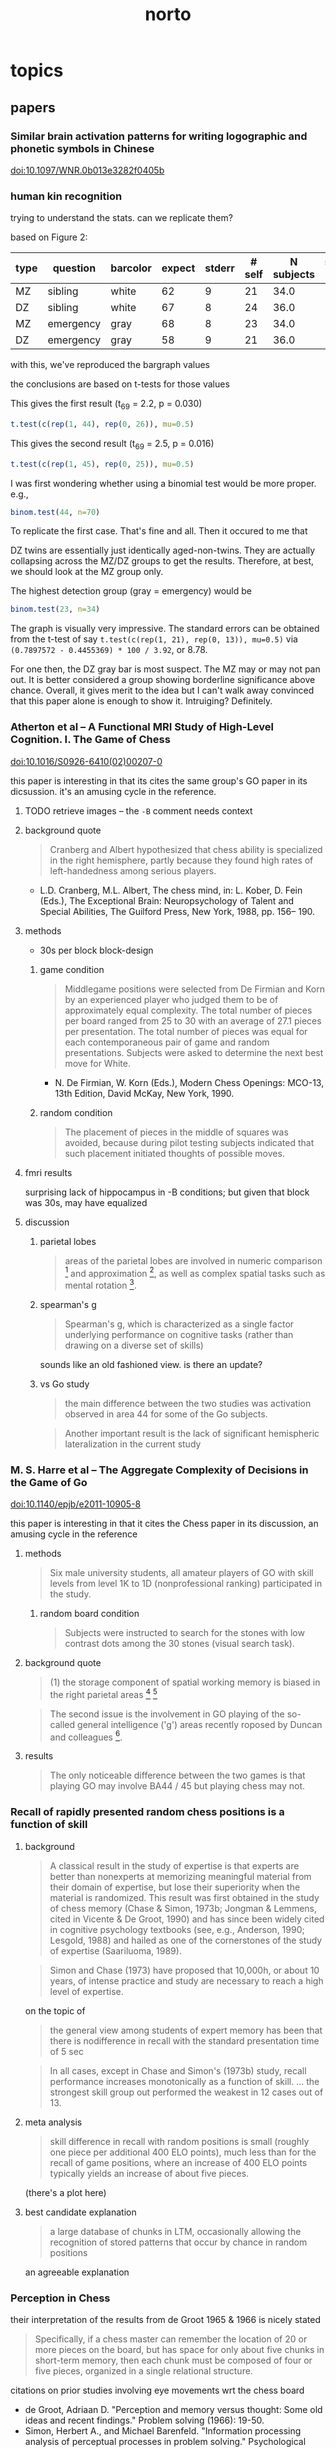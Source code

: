 #+TITLE: norto

# stuff to replace out
#+BEGIN_SRC emacs-lisp :results silent :exports none

  ;; should rewrite this to allow independent special char replacement without newline replacement

  (defun unwrap-and-unformat-pasted-paragraph (beg end)
    "merge multiple lines in region into single line, and replace special chars with non-special chars"
    (interactive "r")
    (save-restriction 
      (narrow-to-region beg end)
      (dolist (pair '(
                      ("’" . "'")
                      ("‘" . "'")
                      ("“" . "\"")
                      ("”" . "\"")
                      ("ϭ" . "=")
                      ("Ϫ" . "-")
                      ("Ͻ" . "<")
                      ("–" . "--")
                      ("—" . "--")
                      ("ǃ" . "=")
                      ("ǁ" . "-")
                      
                      ("- \n" . "")
                      ("-\n" . "")
                      ("\n" . " ")
                      ))
        (let ((src (car pair))
              (tgt (cdr pair)))
          (goto-char (point-min))
          (while (search-forward src nil t) (replace-match tgt nil t))))))

#+END_SRC




* topics

** papers

*** Similar brain activation patterns for writing logographic and phonetic symbols in Chinese

    doi:10.1097/WNR.0b013e3282f0405b
    
*** human kin recognition

    trying to understand the stats. can we replicate them?

    based on Figure 2:

#+TBLNAME: kin
| type | question  | barcolor | expect | stderr | # self | N subjects | self / N |
|------+-----------+----------+--------+--------+--------+------------+----------|
| MZ   | sibling   | white    |     62 |      9 |     21 |       34.0 |       62 |
| DZ   | sibling   | white    |     67 |      8 |     24 |       36.0 |       67 |
| MZ   | emergency | gray     |     68 |      8 |     23 |       34.0 |       68 |
| DZ   | emergency | gray     |     58 |      9 |     21 |       36.0 |       58 |
#+TBLFM: $7=round($3*100/$6)

with this, we've reproduced the bargraph values

the conclusions are based on t-tests for those values


This gives the first result (t_69 = 2.2, p = 0.030)

#+BEGIN_SRC R :session rkin :var dkin=kin :results output
t.test(c(rep(1, 44), rep(0, 26)), mu=0.5)
#+END_SRC

#+RESULTS:
#+begin_example

	One Sample t-test

data:  c(rep(1, 44), rep(0, 26)) 
t = 2.2103, df = 69, p-value = 0.0304
alternative hypothesis: true mean is not equal to 0.5 
95 percent confidence interval:
 0.5125278 0.7446151 
sample estimates:
mean of x 
0.6285714
#+end_example


This gives the second result (t_69 = 2.5, p = 0.016)

#+BEGIN_SRC R :session rkin :var dkin=kin :results output
t.test(c(rep(1, 45), rep(0, 25)), mu=0.5)
#+END_SRC

#+RESULTS:
#+begin_example

	One Sample t-test

data:  c(rep(1, 45), rep(0, 25)) 
t = 2.4766, df = 69, p-value = 0.01572
alternative hypothesis: true mean is not equal to 0.5 
95 percent confidence interval:
 0.5277812 0.7579331 
sample estimates:
mean of x 
0.6428571
#+end_example

I was first wondering whether using a binomial test would be more proper. e.g.,

#+BEGIN_SRC R :session rkin :var dkin=kin :results output
binom.test(44, n=70)
#+END_SRC

#+RESULTS:
#+begin_example

	Exact binomial test

data:  44 and 70 
number of successes = 44, number of trials = 70, p-value = 0.04139
alternative hypothesis: true probability of success is not equal to 0.5 
95 percent confidence interval:
 0.5047659 0.7411302 
sample estimates:
probability of success 
             0.6285714
#+end_example


To replicate the first case. That's fine and all. Then it occured to me that

DZ twins are essentially just identically aged-non-twins. They are actually collapsing across the MZ/DZ groups to get the results. Therefore, at best, we should look at the MZ group only.

The highest detection group (gray = emergency) would be

#+BEGIN_SRC R :session rkin :var dkin=kin :results output
binom.test(23, n=34)
#+END_SRC

#+RESULTS:
#+begin_example

	Exact binomial test

data:  23 and 34 
number of successes = 23, number of trials = 34, p-value = 0.05761
alternative hypothesis: true probability of success is not equal to 0.5 
95 percent confidence interval:
 0.4947347 0.8261166 
sample estimates:
probability of success 
             0.6764706
#+end_example

The graph is visually very impressive. The standard errors can be obtained from the t-test of say =t.test(c(rep(1, 21), rep(0, 13)), mu=0.5)= via =(0.7897572 - 0.4455369) * 100 / 3.92=, or 8.78.

For one then, the DZ gray bar is most suspect. The MZ may or may not pan out. It is better considered a group showing borderline significance above chance. Overall, it gives merit to the idea but I can't walk away convinced that this paper alone is enough to show it. Intruiging? Definitely.


*** Atherton et al -- A Functional MRI Study of High-Level Cognition. I. The Game of Chess

    [[doi:10.1016/S0926-6410(02)00207-0]]

    this paper is interesting in that its cites the same group's GO paper in its dicsussion. it's an amusing cycle in the reference.

**** TODO retrieve images -- the ~-B~ comment needs context

**** background quote

     #+BEGIN_QUOTE
     Cranberg and Albert hypothesized that chess ability is specialized in the right hemisphere, partly because they found high rates of left-handedness among serious players.     
     #+END_QUOTE

     - L.D. Cranberg, M.L. Albert, The chess mind, in: L. Kober, D. Fein (Eds.), The Exceptional Brain: Neuropsychology of Talent and Special Abilities, The Guilford Press, New York, 1988, pp. 156– 190.     

**** methods

     - 30s per block block-design

***** game condition

      #+BEGIN_QUOTE
      Middlegame positions were selected from De Firmian and Korn by an experienced player who judged them to be of approximately equal complexity. The total number of pieces per board ranged from 25 to 30 with an average of 27.1 pieces per presentation. The total number of pieces was equal for each contemporaneous pair of game and random presentations. Subjects were asked to determine the next best move for White.
      #+END_QUOTE

      - N. De Firmian, W. Korn (Eds.), Modern Chess Openings: MCO-13, 13th Edition, David McKay, New York, 1990.      

***** random condition

      #+BEGIN_QUOTE
      The placement of pieces in the middle of squares was avoided, because during pilot testing subjects indicated that such placement initiated thoughts of possible moves.
      #+END_QUOTE
      
**** fmri results

     surprising lack of hippocampus in -B conditions; but given that block was 30s, may have equalized


**** discussion

***** parietal lobes

      #+BEGIN_QUOTE
      areas of the parietal lobes are involved in numeric comparison [fn:pineletal2001] and approximation [fn:dehaeneetal1999], as well as complex spatial tasks such as mental rotation [fn:richteretal1997].
      #+END_QUOTE

[fn:dehaeneetal1999] S. Dehaene, E. Spelke, P. Pinel, R. Stanescu, S. Tsivkin, Sources of mathematical thinking: behavioral and brain-imaging evidence, Science 284 (1999) 970–974.

[fn:pineletal2001] P. Pinel, S. Dehaene, D. Riviere, D. LeBihan, Modulation of parietal activation by semantic distance in a number comparison task, NeuroImage 14 (2001) 1013–1026.

[fn:richteretal1997] W. Richter, K. Ugurbil, A. Georgopoulos, S. Kim, Time-resolved fMRI of mental rotation, NeuroReport 8 (1997) 3697–3702.


***** spearman's g

      #+BEGIN_QUOTE
      Spearman's g, which is characterized as a single factor underlying performance on cognitive tasks (rather than drawing on a diverse set of skills)
      #+END_QUOTE

      sounds like an old fashioned view. is there an update?

***** vs Go study

      #+BEGIN_QUOTE
      the main difference between the two studies was activation observed in area 44 for some of the Go subjects.
      #+END_QUOTE

      #+BEGIN_QUOTE
      Another important result is the lack of significant hemispheric lateralization in the current study
      #+END_QUOTE

*** M. S. Harre et al -- The Aggregate Complexity of Decisions in the Game of Go

    doi:10.1140/epjb/e2011-10905-8

    this paper is interesting in that it cites the Chess paper in its discussion, an amusing cycle in the reference

**** methods

     #+BEGIN_QUOTE
     Six male university students, all amateur players of GO with skill levels from level 1K to 1D (nonprofessional ranking) participated in the study.
     #+END_QUOTE
     
***** random board condition

      #+BEGIN_QUOTE
      Subjects were instructed to search for the stones with low contrast dots among the 30 stones (visual search task).
      #+END_QUOTE


**** background quote

     #+BEGIN_QUOTE
     (1) the storage component of spatial working memory is biased in the right parietal areas [fn:smithetal1997] [fn:ungerleideretal1998]
     #+END_QUOTE

[fn:smithetal1997] E.E. Smith, J. Jonides, Working memory: A view from neuroimaging, Cogn. Psychol. 33 (1997) 5–42.

[fn:ungerleideretal1998] L.G. Ungerleider, S.M. Courtney, J.V. Haxby, A neural system for human visual working memory, Proc. Natl. Acad. Sci. USA 95 (1998) 883–890.

     #+BEGIN_QUOTE
     left BA44 / 45 is usually involved in language functions [fn:cabezaetal2000]
     #+END_QUOTE
     
[fn:cabezaetal2000] R. Cabeza, L. Nyberg, Imaging cognition II: An empirical review of 275 PET and fMRI studies, J. Cogn. Neurosci. 12 (1) (2000) 1–47.

     #+BEGIN_QUOTE
     BA30 / 31, important for episodic memory retrieval [fn:cabezaetal2000], was active in the GO task.
     #+END_QUOTE

     #+BEGIN_QUOTE
     The second issue is the involvement in GO playing of the so-called general intelligence ('g') areas recently roposed by Duncan and colleagues [fn:duncanetal2000].
     #+END_QUOTE

[fn:duncanetal2000] J. Duncan, R.J. Seitz, J. Kolodny et al., A neural basis for general intelligence, Science 289 (2000) 457–460.

     #+BEGIN_QUOTE
     more intelligent people often show less frontal activation when they are performing analytical tasks [fn:sternbergetal2000].
     #+END_QUOTE
       
[fn:sternbergetal2000] R.J. Sternberg, Cognition: The holey grail of general intelligence, Science 289 (2000) 399–401.

**** results

     #+BEGIN_QUOTE
     The only noticeable difference between the two games is that playing GO may involve BA44 / 45 but playing chess may not.
     #+END_QUOTE


*** Recall of rapidly presented random chess positions is a function of skill

**** background

     #+BEGIN_QUOTE
     A classical result in the study of expertise is that experts
are better than nonexperts at memorizing meaningful material from their domain of expertise, but lose their superiority when the material is randomized. This result was first obtained in the study of chess memory (Chase & Simon, 1973b; Jongman & Lemmens, cited in Vicente & De Groot, 1990) and has since been widely cited in cognitive psychology textbooks (see, e.g., Anderson, 1990;
Lesgold, 1988) and hailed as one of the cornerstones of the study of expertise (Saariluoma, 1989).
     #+END_QUOTE

     #+BEGIN_QUOTE
     Simon and Chase (1973) have proposed that 10,000h, or about 10 years, of intense practice and study are necessary to reach a high level of expertise.
     #+END_QUOTE

     on the topic of

     #+BEGIN_QUOTE
     the general view among students of expert memory has been that there is nodifference in recall with the standard presentation time of 5 sec
     #+END_QUOTE

     #+BEGIN_QUOTE
     In all cases, except in Chase and Simon's (1973b) study, recall performance increases monotonically as a function of skill.
     ...
     the strongest skill group out performed the weakest in 12 cases out of 13.
     #+END_QUOTE

**** meta analysis

     #+BEGIN_QUOTE
     skill difference in recall with random positions is small (roughly one piece per additional 400 ELO points), much less than for the recall of game positions, where an increase of 400 ELO points typically yields an increase of about five pieces.
     #+END_QUOTE
     
     (there's a plot here)

**** best candidate explanation

     #+BEGIN_QUOTE
     a large database of chunks in LTM, occasionally allowing the recognition of stored patterns that occur by chance in random positions
     #+END_QUOTE

     an agreeable explanation

*** Perception in Chess

    their interpretation of the results from de Groot 1965 & 1966 is nicely stated

    #+BEGIN_QUOTE
    Specifically, if a chess master can remember the location of 20 or more pieces on the board, but has space for only about five chunks in short-term memory, then each chunk must be composed of four or five pieces, organized in a single relational structure.
    #+END_QUOTE

    citations on prior studies involving eye movements wrt the chess board
    
    - de Groot, Adriaan D. "Perception and memory versus thought: Some old ideas and recent findings." Problem solving (1966): 19-50.
    - Simon, Herbert A., and Michael Barenfeld. "Information processing analysis of perceptual processes in problem solving." Psychological Review 76.5 (1969): 473-483.
    - Tikhomirov, O. K., and E. D. Poznyanskaya. "An investigation of visual search as a means of analyzing heuristics." Journal of Russian and East European Psychology 5.2 (1966): 3-15.
    - Winikoff, Arnold W. Eye movements as an aid to protocol analysis of problem solving behavior. Diss. Carnegie-Mellon University, 1967.

**** background information

     #+BEGIN_QUOTE
     Dansereau (1969), studying times of performance of mental arithmetic and related tasks, estimated that about 2 sec was needed to begin processing a chunk whose label was held in short-term memory, and only about 300 msec to transfer to short-term memory each successive element of the chunk. Intervals even shorter than 300 msec intervals are familiar from other experiments on the speed with which subjects can count down familiar lists (Landauer, 1962; Pierce & Karlin, 1957). 
     #+END_QUOTE


**** methods

     3 subjects!

     motivation

     #+BEGIN_QUOTE
     In the perception task, we ask chess players to reconstruct a chess position while it remains in plain view, and we use subjects' successive glances at the board as an index of chunking. The basic assumption is that, under the conditions of the experiment, the subject will encode only one chunk per glance while reconstructing the position.
     #+END_QUOTE

     #+BEGIN_QUOTE
     hypothesis that long pauses would correspond to boundaries between successive chunks, while short time intervals between pieces would indicate that the pieces belonged to the same chunk in memory. 
     #+END_QUOTE

**** results

     #+BEGIN_QUOTE
     from the within-glance relations, it appears that subjects are noticing the pawn structure, clusters of pieces of the same color, and attack and defense relations over small spatial distances. 
     #+END_QUOTE

     i.e., chunking is facilitated by spatial proximity. Not surprising, but speaks against the notion that if we have a master, they are chunking the board -- though, it could be possible, with a large enough repertoire. The point being that what's observed here is within expectation of skill mastery.

     from Chess Relations for Random Positions (table 3):

     #+BEGIN_QUOTE
     subjects are noticing the same kinds of structures in the random positions as in the game positions even though such structures are rare in the random positions.
     #+END_QUOTE
     
     i.e. the same chunking strategies are being used when confronted with an unfamiliar setup.

     Very nice: Figure 5 shows interpiece latencies vs. number of relations {A, P, C, S, D} between pairs.

     #+BEGIN_QUOTE
     For the middle-game positions, the average number of pieces per glance was 2.0, 2.8, and 2.0, respectively, for M, A, and B. For the memory experiment, however, the corresponding number of pieces per chunk was 2.5, 2.1, and 1.9, respectively. Thus, it appears that the chunks are about the same size in both tasks, but that chess skill is reflected in the speed with which chunks are perceived in the perception task and the size of the chunks in the memory task.
     #+END_QUOTE

     #+BEGIN_QUOTE
     M achieves his superior performance by recalling both more chunks and larger chunks.
     #+END_QUOTE

     (chunks are identified by "two or more pieces within 2 sec")

     The general estimate of the vocabulary size for the master subject is something around a half dozen classic / stereotyped positions.
     
***** reconstruct the table?


***** interview

      #+BEGIN_QUOTE
      M, when interviewed after the experiment, reported that he was troubled by positions that looked "unreasonable." He also reported difficulty with positions that were not quiet, complaining that he couldn't get the "sense" of the position when it was in the middle of an exchange. 
      #+END_QUOTE

      #+BEGIN_QUOTE
      M recognized four of the nine new positions, and always within the first second of exposure
      #+END_QUOTE

      
*** Structure and Stimulus Familiarity A Study of Memory in Chess-Players with fMRI

    Campitelli et al

**** background

     #+BEGIN_QUOTE
     [chess players] maintained their level of performance in memory tasks when less familiar symbols were used to represent the position (i.e., the use of the initial of the name of the chess piece on the board, instead of the normal symbol that represents the piece
     #+END_QUOTE

     that is citing Chase and Simon (1973)

     #+BEGIN_QUOTE
     The templates theory was implemented in a computer model—CHREST (Gobet & Jansen, 1994)—that contains a "mental eye," a short-term memory, and a long-term memory. The mental eye allows the formation of mental images, either from retina stimulation or from the activation of information in memory. The short-term memory is a vector with a capacity for 4 items, and the long-term memory contains a discrimination network in which chunks and templates are formed by means of familiarization and discrimination processes. This model has successfully simulated the performance of chess-players of different levels in memory tasks (Gobet & Simon, 2000), as well as the chess-players' eye-movements (De Groot & Gobet, 1996). It has also simulated problem-solving in computer programmers (Lane, Cheng, & Gobet, 2001) and language acquisition (Gobet et al., 2001)
     #+END_QUOTE

     #+BEGIN_QUOTE
     Nichelli and colleagues (1994) found brain activation in the left middle temporal lobe in a task that consisted of determining whether or not a move was legal. Onofrj et al. (1995) and Atherton, Zhuang, Bart, Hu, and Sheng (2003) studied chess-players who had to solve a chess problem while their brain activity was recorded. Onofrj et al. found brain activity in the nondominant superior frontal lobe and medial temporal lobe (that is, the right hemisphere in right-handed individuals and the left one in left-handed individuals). Atherton et al. found left hemisphere activation in the superior frontal lobe and cerebellum, and bilateral activation in the precuneus and posterior cingulate cortex. Lastly, Amizdic, Riehle, Fehr, Wienbruch, and Elbert, (2001) obtained brain images of chess-players while they played a game against a computer. They found a different distribution of brain activation in masters as compared with players of a lower level. The former showed a relatively more extended activation pattern in the frontal and parietal lobes than in medial temporal areas, whereas the lower level chess-players showed a relatively opposite distribution
     #+END_QUOTE

     #+BEGIN_QUOTE
     tasks requiring a greater cognitive demand, such as solving a chess problem or playing a game of chess, tend to activate frontal and parietal areas (Amizdic et al., 2001; Atherton et al., 2003; Onofrj et al., 1995). Conversely, tasks that require the mere retrieval of relevant information, such as chess rules, tend to activate temporal areas (Nichelli et al., 1994)
     #+END_QUOTE

     

**** method

     setup of the task is essentially a 1-back task. unfortunately there wasn't a "logically same" condition, which compares whether the trial condition is logically the same as the reference board (this would be tricky though; it would require something like 1. a logically same condition where all pieces are changed -- otherwise it would be the "identical" condition; 2. a rotation condition, with/without piece appearance changes, plus foil pieces such that a simple rotation would not sufficiently determine logical equality; then for 2. again, a contrast of mental rotation condition is a further requirement).

     for the novices, a legal vs. illegal chess board would not carry as much "meaning" as it would for experts. the setup using 1-back then is a contrast of *automatized vs non-automatized* processes. for the novices, since chessboard processing is *non-automatized*, the 1-back task results should display activations like a visual comparison task (as in a pure visual process), a short term memory task (as in what should be expected in a standard 1-back task regardless of stimulus modality), a visual search task (authors recognize the possibiilty of the delay period being a "visual review" in discussion), and to a small extent a LTM retrieval task (matching pieces to rules/roles, especially in the position-scene condition).


**** results

     anecdote on 2 master subjects on memorizing the geometric correspondence

     #+BEGIN_QUOTE
     The two masters commented to the experimenter that they easily memorized the correspondence of the geometric figures with chess pieces, and this was facilitated by the similarity between the figures and the pieces, and that during the experiment, they perceived the figures as if they were chess pieces.
     #+END_QUOTE

     unfortunately we can't tell how much the memorization of the correspondence was facilitated by the similarity of chess pieces. Though intuitively, maximal discruption could be achieved if we simply shuffled pieces for the mapping (e.g. Pawns to Rooks, Rooks to Kings, etc.). The interesting and unanswered case here is for a minimally disruptive but minimally informative mapping (say, blobs), how easy would the mapping be, and what happens on a correct mapping?

     A possibility if we use random blobs is there's a mental burden of recalling the blob -> piece correspondence, which should be shared across novices and experts as a simple paired-associate learning task. The question is whether expert LTM of spatial arrangements and logical positions actually facilitates remembering. But that would be similar to say, decoding ROT13 (or any substitution cipher) for an average English speaker. Thus I'd believe that the geometric similarity is highly important. So the reference to Chase and Simon (1973), where they used the initials of the pieces, probably still demonstrates domain specific memory.
     
     regarding result of "brain activation in frontal areas of the novices but not in the masters":
     
     #+BEGIN_QUOTE
     the masters' familiarity with the chess symbols resulted in their not generating any additional processing demand
     #+END_QUOTE

     #+BEGIN_QUOTE
      in contrast to the masters, the novices require high activation in frontal areas in the chess position condition, which suggests a switch in the masters' type of processing, from anterior to posterior areas of the brain.
     #+END_QUOTE
     
     
*** The neural organization of perception in chess experts

    Krawczyk et al

    doi:10.1016/j.neulet.2011.05.033

**** background

     #+BEGIN_QUOTE
     the fusiform is considered to be a neural marker of visual expertise, as other studies have reported selective fusiform activity when car experts and bird experts perceive cars and birds and when radiologists examine scans [12,27,17].
     #+END_QUOTE

     #+BEGIN_QUOTE
     A recent documentary film showed a neuroimaging clip with a chess expert and suggested that the face-selective fusiform can be "hijacked" to process chess patterns [fn:scottetal2007].
     #+END_QUOTE

[fn:scottetal2007] K. Scott, (Producer/Director) My Brilliant Brain: Make Me a Genius [Television series episode]. London, 2007, Windfall Films

     This is the show where they scanned Susan Polgar's brain

     #+BEGIN_QUOTE
     Words have been shown to produce highly specific neural effects that depend on specific configurations, such as the presence of vowels versus consonants [fn:carreirasetal2009].
     #+END_QUOTE

[fn:carreirasetal2009] M. Carreiras, J.A. Du˜nabeitia, N. Molinaro, Consonants and vowels contribute differently to visual word recognition: ERPs of relative position priming, Cereb. Cortex 19 (2009) 2659–2670.
     
     #+BEGIN_QUOTE
     Dehaene et al. [fn:dehaeneetal2010] recently reported that reading experience shows evidence of domain general effects in V1, temporal, and fusiform cortex, as literacy increased overall neural responses in these areas.
     #+END_QUOTE

[fn:dehaeneetal2010] S. Dehaene, F. Pegado, L.W. Braga, P. Ventura, G.N. Filho, A. Jobert, G. Dehaene-Lambertz, R. Kolinsky, J. Morais, L. Cohen, How learning to read changes the cortical networks for vision and language, Science 330 (2010) 1359–1364

**** methods

     #+BEGIN_QUOTE
     These subjects ranked within the top one percent of tournament players (five International Masters, one Grandmaster). Their expertise was substantiated by their com-petitive ratings (Elo range = 2447–2583; M = 2515), years playing (M = 16 years), and tournament activity (M = 17 per year)
     #+END_QUOTE

     The years playing is a potentially interesting confound; the mean age of participants here is 23; for the expert level subjects then the mean start age is around 7 years old. We should expect substantial plasticity during this age and resulting cortical reorganization that cannot be observed from training adults for the same duration.

     #+BEGIN_QUOTE
     Images were presented off-set from center to the right or left in an alternating sequence to avoid apparent motion effects in the chess conditions between non-matching items in sequence.
     #+END_QUOTE

     good idea.

     #+BEGIN_QUOTE
     chess minus random chess contrast between groups ... showed no significant clusters in novices. In experts, this contrast resulted in two clusters within the posterior cingulate (MNI coordinates: x = 32, y = 10, z = 12) and the right insula (x = 12, y = -50, z = 10).
     #+END_QUOTE
     
**** results

     #+BEGIN_QUOTE
     The experts indicated that they could perceive all or most of the chess boards within 2 s. Several reported that random chess was more difficult to perceive than real chess. Novices reported that they could rarely perceive all of the pieces and none reported that they were aware that the random games were impossible according to the rules of chess, a distinction all experts readily reported.
     #+END_QUOTE

     #+BEGIN_QUOTE
     The only significant group difference was that experts (M = 97.92%, SD = 3.23) were more accurate at detecting repeats of chess boards than novices (M = 87.50%, SD = 13.69).
     #+END_QUOTE

     #+BEGIN_QUOTE
     We directly compared the groups on the chess minus random chess contrast using a random-effects fMRI group analysis (uncorrected p < .001, 20 voxel minimum) (refer to Fig. 1B and C). Significant differences emerged with experts showing greater activation in the left orbitofrontal cortex (x = -4, y = 58, z = -2), in the left (x = -10, y = -50, z = 12) and right posterior cingulate (x = 14, y = -52, z = 2), and in the left anterior temporal cortex (x = -50, y = 8, z = -26). By contrast, the novices showed greater activation than experts in two distinct clusters in right parietal cortex (x = -32, y = -52, z = 40) and (x = -38, y = -54, z = 46).
     #+END_QUOTE

     The seemingly across-the-board lower activation in the left FFA for experts compared to novices (also Right FFA, though probably visually insignificant) is very curious. I don't see this being addressed directly in the paper but definitely looks worth digging into.

     #+BEGIN_QUOTE
     There may be instances in which face-sensitive areas respond to chess stimuli [21,24], but our results indicate that this does not reflect basic perceptual processing of the type that was examined in the present study and in most prior studies that have established the existence of the fusiform face area [13,18]
     #+END_QUOTE

     #+BEGIN_QUOTE
     we did not observe clear reductions in FFA activation either in chess experts or in chess novices. Such a finding would be consistent with neural plasticity dedifferentiating standard face expertise responses [8,] [fn:roissonetal2004].
     #+END_QUOTE

[fn:roissonetal2004] B. Rossion, C.C. Kung, M.J. Tarr, Visual expertise with nonface objects leads to competition with the early perceptual processing of faces in the human occipitotemporal cortex, Proc. Natl. Acad. Sci. U.S.A. 101 (2004) 14521-14526.
     
**** conclusion

     #+BEGIN_QUOTE
     Our results are most consistent with the position that chess and face expertise are processed independently as measured by modulation of fusiform responses in experts ... cortical regions sensitive to face processing showed face selectivity without overlap with chess.
     #+END_QUOTE

     #+BEGIN_QUOTE
     There was some differential activation of the left parietal cortex in novices over experts associated with real game chess processing. The parietal lobes have been associated with spatial processing previously [fn:campitelli2007], suggesting that this activation may have been related to a greater level of visual location search than occurred for the expert group. The left temporo-parietal junction showed evidence of chess modulation in experts. This is an area that has been associated with integration of visual features, thus providing the clearest evidence of a perceptually driven neural change related to chess expertise.
     #+END_QUOTE

[fn:campitelli2007] G. Campitelli, F. Gobet, K. Head, M. Buckley, A. Parker, Brain localization of memory chunks in chess players, Int. J. Neurosci. 117 (2007) 1641–1659


*** Frontal Lobe Function in Chess Players

    Nejati et al 2012

    motivation is interesting from a training perspective
    #+BEGIN_QUOTE
    If chess players have higher performance in executive functions, chess could be suggested as a game for training cognitive functions and chess players might be trained with cognitive rehabilitation.
    #+END_QUOTE

**** background

     #+BEGIN_QUOTE
     The WCST is a neuropsychological test assumed to be sensitive to frontal lobe damage, [fn:heatonetal1993] especially dorsolateral prefrontal cortex dysfunction [fn:demakisetal2007]
     #+END_QUOTE

[fn:heatonetal1993] Heaton RK, Chelune GJ, Talley JL, Kay GG, Curtiss G. Resources; 1993.
     
[fn:demakisetal2007] Demakis GJ. A meta-analytic review of the sensitivity of the Wisconsin Card Sorting Test to frontal and lateralized frontal brain damage. Neuropsychology 2003;17(2):255-64.

     #+BEGIN_QUOTE
     [the total numbers of perseveration and the number of completed categories] on the WCST are generally the most sensitive to bilateral dorsolateral prefrontal cortex damage (16,) [fn:stussetal2000]
     #+END_QUOTE

[fn:stussetal2000] Stuss DT, Levine B, Alexander MP, Hong J, Palumbo C, Hamer L, Murphy KJ, Izukawa D. Wisconsin Card Sorting Test performance in patients with focal frontal and posterior brain damage: effects of lesion location and test structure on separable cognitive processes. Neuropsychologia 2000;38(4):388-402.

**** methods

     there's an interestingly high gender imbalance (female favoring). I haven't seen anything on gender differences in neural mechanisms in high level board games. But there are certainly reasons that they may be different.

     The Stroop task's results are surprising enough to make me doubt the results. The culprit is in the =Interference= condition, where for both =Player= and =non-Player=, the run times (presumably, since units are not labeled) are both /faster/ than either =Color= or =Color-word=.

**** results

     #+BEGIN_QUOTE
     Based on our findings in the Stroop test, chess players don't have any preference in selective attention and inhibition
     #+END_QUOTE

     While the results are suspect, this is still a possibility (which would also be surprising).

**** some more background studies regarding chess, problem solving, intelligence, and other psychometrics

     #+BEGIN_QUOTE
     Waters et al. found no association between chess skill and the Shape Memory test, as a measure of visual memory ability [fn:watersetal2002].
     #+END_QUOTE

[fn:watersetal2002] Waters AJ, Gobet F, Leyden G. Visuospatial abilities of chess players. Br J Psychol 2002;93(Pt 4):557-65

     #+BEGIN_QUOTE
     Grabner et al. found no association between chess rating and intelligence [fn:grabneretal2007]. In another study [fn:unterraineretal2006], found no association between chess skill and the scores on the Raven's Progressive Matrices, Digit Span, and Corsi block-tapping test in chess players. 
     #+END_QUOTE

[fn:grabneretal2007] Grabner RH, Stern E, Neubauer AC. Individual differences in chess expertise: a psychometric investigation. Acta Psychol (Amst) 2007;124(3):398-420.

[fn:unterraineretal2006] Unterrainer JM, Kaller CP, Halsband U, Rahm B. Planning abilities and chess: a comparison of chess and non-chess players on the Tower of London task. Br J Psychol 2006;97(Pt 3):299-311

     #+BEGIN_QUOTE
     Gobet et al.stated in their article that they were not aware of a single study that has shown that more skilled chess players outperform less-skilled chess players on any psychometric test [fn:gobetetal2001]
     #+END_QUOTE

[fn:gobetetal2001] Gobet F. Cognitive psychology of chess expertise. In: Smelser NJ, Baltes PB, editors. International Encyclopedia of Social and Behavioral Sciences. New York: Elsevier Science; 2001.

     #+BEGIN_QUOTE
     Frydman and Lynn tested 33 child tournament players with the Wechsler Intelligence Scale for Children (WISC), and reported that scores significantly above average for general intelligence (mean IQ=121) and the performance IQ (mean IQ=129) but not for verbal intelligence (mean IQ=109), and concluded that high-level chess playing requires a good general intelligence and strong visuospatial abilities [fn:frydmanetal1992]
     #+END_QUOTE

[fn:frydmanetal1992] Frydman M, Lynn R. The general intelligence and spatial abilities of gifted young Belgian chess players. Br J Psychol 1992;83 (Pt 2):233-5.

     #+BEGIN_QUOTE
     Bilalic et al. highlights this unambiguous association between intelligence and chess skill [fn:bilalićetal2007]
     #+END_QUOTE

[fn:bilalićetal2007] Bilalić M, McLeod P, Gobet F. Does chess need intelligence? A study with young chess players. Intelligence 2007;35(5):457-70. 

*** Chess Masters Show a Hallmark of Face Processing With Chess

    Boggan, Bartlett, Krawczyk 2011

**** background

     #+BEGIN_QUOTE
     composite paradigm (Young et al., 1987)
     #+END_QUOTE

     #+BEGIN_QUOTE
     as car expertise increased, the congruency effect grew relatively stronger for faces interleaved with transformed cars than for faces interleaved with normal cars. These findings, along with converging electrophysiological data, were interpreted as evidence that the congruency effect reflects "holistic" processing and that as car expertise increases, holistic processing of normal cars increases and comes to interfere with holistic processing of faces.
     #+END_QUOTE


     #+BEGIN_QUOTE
     Supporting de Groot's holistic hypothesis, experts require fewer eye fixations to encode positions and tend to focus between, rather than on, individual pieces (de Groot & Gobet, 1996; Reingold & Charness, 2005)
     #+END_QUOTE


**** results

     #+BEGIN_QUOTE
     The practice estimates showed no reliable correlations, but starting age was reliably correlated with the face congruency effect, r(27) = .42, p = .03, CI [.048, .689], though not with the chess congruency effect, r = -.06, CI [-.43, .327]. 
     #+END_QUOTE


     #+BEGIN_QUOTE
     a chunking and template-formation process involving integrated part-shape and part-spacing information is a strong candidate for what is common in face and chessboard processing among chess experts
     #+END_QUOTE
     

     The results also evidence congruency as interference in automaticity of processing

*** Neural Substrates in Judgment Process While Playing Go_ A Comparison of Amateurs With Professionals

    Ouchi et al 2005

    

**** background

     #+BEGIN_QUOTE
     neural substrates of cognitive processes involved in professional thinking [fn:hanakawaetal2003] [fn:pesentietal2001] [fn:maguireetal1997]. In these studies, the contribution of the prefrontal and parietal cortices was reported to be of great importance. Specifically, the precuneus was remarkably activated during the execution of precise topographical memory recall for professional taxi drivers [fn:maguireetal1997] and in visuospatial processing for abacus experts [fn:hanakawaetal2003]
     #+END_QUOTE

[fn:hanakawaetal2003] T. Hanakawa, M. Honda, T. Okada, et al., Neural correlates underlying mental calculation in abacus experts: a functional magnetic resonance imaging study, Neuroimage 19 (2003) 296–307

[fn:maguireetal1997] E.A. Maguire, R.S. Frackowiak, C.D. Frith, Recalling routes around London: activation of the right hippocampus in taxi drivers, J. Neurosci. 17 (1997) 7103–7110.

[fn:pesentietal2001] M. Pesenti, L. Zago, F. Crivello, et al., Mental calculation in a prodigy is sustained by right prefrontal and medial temporal areas, Nat. Neurosci. 4 (2001) 103–107.

**** methods

     #+BEGIN_QUOTE
     (Base) staring at the center of the go board without any thought.
     #+END_QUOTE

     I suspect due to automaticity, staring at the center of the board for experts vs. amateurs may yield significant activation differences

     #+BEGIN_QUOTE
     The amateurs performed similar tasks with easier contents designed for nonprofessionals.
     #+END_QUOTE

     they later compare visual analog scale (VAS) scores between amateurs and professionals and find no significant differences. With infinite resources however we would have liked to see both pros and amateurs do the exact same set, though it's likely that pros will hit ceiling in with the amateur problems, and amateurs hit floor with the professional problems. Nevertheless, the VAS correlation would be more informative that way.

     They were clearly aware of this issue; e.g., in the Discussion:

     #+BEGIN_QUOTE
     The questionnaire after each session of PET scans revealed that some professionals had solved the problems early within the 60-s period and spent the remaining times verifying the answer.
     #+END_QUOTE
     
**** discussion

     authors suggest playing go as it would cause premotor activation, which would be especially valuable for Alzheimer's disease patients. Question is twofold: on what time scales does directed cortical use influence plasticity, and whether such use can stave off neurological deterioration.



*** The valuation system: A coordinate-based meta-analysis of BOLD fMRI experiments examining neural correlates of subjective value.

    Bartra, McGuire, & Kable (2013)


    #+BEGIN_QUOTE
    Both primary and monetary incentives elicited SV responses in the same brain regions. This aspect of our results aligns with an emerging consensus that a unitary neural system, including regions of striatum and VMPFC, represents SV across different categories of goods (Chib et al., 2009; Kim et al., 2011; Levy and Glimcher, 2011, 2012). We found no evidence for regions that encoded primary rewards exclusively.

    The similarity of SV responses acrossmonetary and primary-reward outcomes is important because it suggests that a reward that is merely signaled (e.g., money) is evaluated similarly to one that is actually con-sumed (e.g., juice). This equivalence would not necessarily have been expected under a literal interpretation of standard economic models (Camerer et al., 2005)
    #+END_QUOTE

*** Robust Hyperlinks Cost Just Five Words Each

    Thomas A Phelps & Robert Wilensky

    The takeaway is that a viable method for a robust hyperlink is by extracting the top 5 terms from TF-IDF. The interesting thing is this paper is from 2000, and uses Google, AltaVista, Yahoo, Hotbot, and Infoseek as test targets. At this point, the web is probably 100x as large, and only 2 of the 5 engines are of any relevance today, and have substantially smarter (and human-centric) algorithms behind them. Thus, even a robust hyperlink using 5 TF-IDF terms may not give the desired hit.

    A cursory search (< 1 minute) does not give anything recent which looks like immediate follow up work on this paper. The most amusing aspect now is that the "Robust Web Site" ( http://www.cs.berkeley.edu/~phelps/Robust/ ) is now 404 at Berkeley.

    It would have been cute if the paper was actually titled something like "Robust Hyperlinks: Just Five Words".

*** Robust Intra-Document Locations

    Phelps et al

    This is the paper that describes the basic idea behind the MultiValent document viewer's "anchoring" method. It was very impressive when it was first demonstrated.

    The most interesting method of anchoring is the /Context submethod/, although it is not the most preferred method (the best is /Unique identifier/, then /Tree path/). The /Context/ method is most human-like, which means that as match quality degrades, the kinds of errors we see would be more like a human's context searching method.

    The algorithm given is the most straightforward heuristic:

    #+BEGIN_QUOTE
    the closest match to the original position is the preferred. A search is done forward and backward, with the nearer match chosen. If neither direction matches, more and more of the context is shed until a match is found, or until the length of the string used for the search drops below a threshold.
    #+END_QUOTE


*** The Effect of Sleep Onset on Event Related Potentials With Rapid Rates of Stimulus Presentation

    de Lugt et al

**** background

     #+BEGIN_QUOTE
     A variety of sensory and cognitive evoked potentials have been recorded during actual sleep. The early latency exogenous potentials (typically those occurring within the first 10 ms following stimulus presentation) are unaltered (Amadeo and Shagass, 1973; Osterhammel et al., 1985; Campbell and Bartoli, 1986; Erwin and Buchwald, 1986; Deacon-Elliot et al., 1987; Bastuji et al., 1988) or show only relatively small changes during sleep (Stelmack et al., 1993).
     #+END_QUOTE

     #+BEGIN_QUOTE
     The auditory P1-N1-P2 'vertex' complex is the most frequently studied. N1, peaking between 75 and 150 ms, is greatly attenuated during NREM sleep (Näätänan and Picton, 1987; Campbell et al., 1988; Nielsen-Bohlman et al., 1991; Bastuji et al., 1995). The reduction in the amplitude of N1 has been found regardless of stimulus intensity, ranging from 60 to 100 dB (Campbell et al., 1988), or the inter stimulus interval (ISI), ranging from 1 to 12 s (Armitage et al., 1990). N1 (or subcomponents which overlap it in time and space) has also been found to vary with the subject's level of attention (Näätänan and Picton, 1987; Näätänan, 1990). At sleep onset, N1 gradually declines in amplitude (Noldy et al, 1988; Ogilvie et al., 1991; Bastuji et al., 1995), possibly due to a decrease in the subject's level of attention. The decrease in the amplitude of N1 is paralleled by a slowing of the behavioral reaction time (Noldy et al., 1988; Ogilvie et al., 1991).
     #+END_QUOTE     

     #+BEGIN_QUOTE
     It has been known for some time that it is exceedingly difficult to ignore stimuli that are presented slowly. For example, differences in the amplitude of P1-N1-P2 peak deflections due to manipulation of the subject's level of attention, become much smaller as the rate of stimulus presentation is slowed (Schwent et al., 1976; Näätänan, 1990). This may explain some of the inconsistencies in ERP results at sleep onset. Even when differences have been reported, they do not typically emerge until relatively late in the sleep onset period, perhaps because stimuli presented slowly intrude into conscious awareness, thus delaying sleep.
     #+END_QUOTE

**** methods

     #+BEGIN_QUOTE
     Single trial ERPs were sorted into five different sleep/wake stages: Alert Wakefulness (AW, the reading condition), Relaxed Wakefulness (RW, lights out with eyes closed), Stage 1 sleep (S1), Stage 2 sleep (S2), and Slow Wave Sleep (SWS, combined Stages 3 and 4 sleep). RW was defined by a predominance (>50%) of low voltage alpha EEG activity (8-12 Hz), and occasional rapid eye movements or blinking. S1 sleep was defined by relatively low voltage, mixed frequency EEG activity (2-7 Hz), and the presence of slow rolling eye movements (Rechtschaffen and Kales, 1968). Stages 2, 3 and 4 were also defined by the standard Rechtschaffen and Kales scoring criteria. Single trial ERPs were sorted and averaged within each sleep/wake stage. Data were then collapsed across all sleep onset periods.
     #+END_QUOTE

**** discussion

     #+BEGIN_QUOTE
     The finding that the progression from Alert Wakefulness to Slow Wave Sleep is associated with a gradual and significant reduction in the amplitude of the N1 confirms previous findings (Noldy et al., 1988; Nielsen-Bohlman et al., 1991; Ogilvie et al., 1991). N1 tended to invert in polarity at the mastoid during the waking and sleeping states. Thus, although N1 latency was prolonged during sleep onset, its scalp distribution suggests that the intracranial generators are similar in each condition. In addition, a parallel increase in the amplitude of P1 and P2 was observed. Thus, when peak-to-peak amplitudes (P1-N1 and N1-P2) were measured, no significant differences emerged. It is, therefore, not N1 per se that is affected by sleep onset. Rather, it would appear that a slow negative wave that overlaps the P1-N1-P2 waking waveform is removed at sleep onset.
     #+END_QUOTE

     #+BEGIN_QUOTE
     The essence of this argument appears to be centered on whether the subject is inhibiting processing during the sleep state or whether actively enhancing processing during the waking state. This controversy is similar to the one surrounding selective attention (see Näätänan, 1990): is there additional processing of the attended channel (reflected by the addition of a negative slow wave) or inhibition of processing of the unattended channel (reflected by the addition of a positive slow wave).
     #+END_QUOTE
     
     #+BEGIN_QUOTE
     Stage 2 is used by many laboratories as point of sleep onset (Johnson, 1973; Salisbury et al., 1992). Stage 1 is considered to be a transition between the waking and sleeping states (Rechtschaffen and Kales, 1968; Ogilvie and Wilkinson, 1984; Ogilvie et al., 1991). This is because at least some subjects can make behavioral responses to external stimuli (presented at slow rates) during Stage 1 sleep
     #+END_QUOTE

     #+BEGIN_QUOTE
     Näätänan (1990) has suggested that N1 may act as a transient-detector system that triggers an internal attentional system. N1 may subserve 'conscious perception of auditory stimuli in general', and furthermore, 'without indicating what the stimulus is or what its precise features are' (p. 212).
     #+END_QUOTE

     #+BEGIN_QUOTE
     gradual decrement in N1 amplitude has also been observed during anesthetic-induced loss of consciousness (Plourde and Picton, 1991; van Hooff et al., 1995). 
     #+END_QUOTE
     
*** Neural correlates underlying mental calculation in abacus experts: a functional magnetic resonance imaging study

    Takashi Hanakawa et al

**** introduction

     Stigler 1984 discusses abacus experts calculating with numbers often > 10 digits

     #+BEGIN_QUOTE
      Linguistic processing is suggested to play an essential role in exact mental calculation in adults on one hand (Dehaene et al., 1999);
     #+END_QUOTE

**** methods

     subjects

     #+BEGIN_QUOTE
     All had experienced greater than 17 years of almost daily abacus training for the purpose of competition.
     #+END_QUOTE

     #+BEGIN_QUOTE
     All abacus experts considered the task with three-digit numbers most essential since they were the most frequently used number unit or abacus "width" for practice. 
     #+END_QUOTE

     #+BEGIN_QUOTE
     For the between-group comparisons, an explicit mask image was used for each contrast in the two-sample t test (experts minus controls or controls minus experts) to limit the search volume to brain areas showing task-related activity in each group (from second-level one-sample t test, P < 0.005, uncorrected). This was to avoid detecting between-group differences due to "deactivations" greater in a control group than a group of interest since there are still many unsolved issues in interpreting deactivations in neuroimaging studies (Gusnard and Raichle, 2001)
     #+END_QUOTE

**** results

     #+BEGIN_QUOTE
     For the abacus experts, the numeral mental-operation task induced activity in the frontal operculum, superior precentral sulcus (SPcS), posterior parietal cortex including intraparietal sulcus areas (IPS), and posterior superior parietal cortex/precuneus, fusiform gyrus, and cerebellar hemisphere. This activity was bilaterally symmetrical. For the controls, the numeral mental-operation task activated the prefrontal cortex, Broca's area, medial frontal areas including the anterior cingulate cortex and presupplementary motor area (pre-SMA), and lateral parietal area. Nonexperts also showed activity in the areas observed during the numeral task for experts (i.e., frontal operculum, SPcS, IPS, posterior parietal cortex, fusiform gyrus, and cerebellar hemisphere); however, this calculation-related activity for controls was strongly lateralized to the left hemisphere. This pattern of activity during mental calculation was consistent with previous neuroimaging studies (de Jong et al., 1996; Dehaene et al., 1996; Rueckert et al., 1996; Burbaud et al., 1999; Rickard et al., 2000; Gruber et al., 2001; Pesenti et al., 2001; Zago et al., 2001).
     The spatial mental-operation task induced symmetrical bilateral activity of the frontal operculum, SPcS, IPS, posterior superior parietal cortex, precuneus, and visual association areas. This activity was very similar between the two groups; moreover, the activity in the premotor and parietal cortices during the spatial task for both groups was almost identical to that observed during mental calculation for experts. During the verbal mental-operation task, experts and nonexperts both exhibited activity primarily in the medial frontal areas (anterior cingulate cortex and pre-SMA), SPcS, lateral parietal areas, and IPS. This activity was predominantly in the left hemisphere in the two groups, although the experts tended to exhibit more activity of the right hemisphere.
     #+END_QUOTE
     
     #+BEGIN_QUOTE
     Nonparametric statistics revealed that the laterality of activity was different between the two groups only during the numeral mental-operation task (U test, P = 0.039 for SPcS and P = 0.029 for IPS) (Fig. 2B).
     #+END_QUOTE

     #+BEGIN_QUOTE
     There was a number-size-dependent, monotonous increase in activity in IPS (x, y, z = -34, -52, 56 on the left; x, y, z = 40, -58, 56 on the right), posterior superior parietal cortex/precuneus (x, y, z = -18, -66, 60 on the left; x, y, z = 14, -66, 64 on the right), left frontal operculum (x, y, z = -48, 6, 28), SPcS (x, y, z = -28, -4, 46 on the left; x, y, z = 24, -4, 50 on the right), and left fusiform gyrus (x, y, z = -46, -62, -18).
     #+END_QUOTE

     between-group interesting ROIs

     - left posterior superior parietal cortex/precuneus
     - right IPS

**** discussion

     #+BEGIN_QUOTE
     more involvement of visuospatial strategy for abacus experts and more involvement of linguistic strategy for non-experts.
     #+END_QUOTE

     Presenti et al. 2001 studied a calculation prodigy

     #+BEGIN_QUOTE
     well-trained subject studied by Pesenti et al. had developed an original calculation strategy, which strongly relied on episodic memory
     #+END_QUOTE





***** number size effect

      #+BEGIN_QUOTE
      number size effect in mental calculation, although the comparison was very limited (problems with operands ranged from 1 to 5 versus operands ranged from 5 to 9) (Stanescu-Cosson et al., 2000), which revealed number size effect in the frontal operculum and the middle potion of IPS
      #+END_QUOTE

      #+BEGIN_QUOTE
      experts in the present study revealed remarkable number size effect in the SPcS region and posterior superior parietal cortex/precuneus
      #+END_QUOTE

***** right frontoparietal overactivity

      #+BEGIN_QUOTE
      relative significance of right hemisphere for mental abacus operation (Hatta and Ikeda, 1988)
      #+END_QUOTE

***** laterality

      #+BEGIN_QUOTE
      Formisano and colleagues (Formisano et al., 2002) reported neuroimaging findings that indicate functional segregation between the left and right parietal cortices. They suggested that the left parietal cortex would be involved in the generation of spatial mental images while the right parietal cortex would be engaged in the manipulation and comparison of such images.
      #+END_QUOTE

***** parietal lobe

      #+BEGIN_QUOTE
      Judging from this property and anatomic location, this parietal subdivision might correspond to the parietal area V6a in nonhuman primates (Rosa and Tweedale, 2001). It is suggested that, as opposed to object-motion detected by V5, V6a functions to detect self-motion. This is consistent with an a priori hypothesis that enhanced motor imagery subserves mental arithmetic for abacus experts. Area V6a also has a putative role in directing skeletomotor activity to extrapersonal space, which again requires vector-type computation.
      #+END_QUOTE

***** Frontal cortex

      #+BEGIN_QUOTE
      SPcS and posterior superior parietal regions seem to conjointly function in both nonmotor mental operations and visuomotor control. This may explain the fact that simultaneous performance of motor tasks interferes with mental abacus operations (Stigler, 1984), which may most vividly characterize the difference between abacus and nonabacus calculation strategies.
      #+END_QUOTE

      #+BEGIN_QUOTE
      The part of the lateral frontal area is suggested to play a role in nonabacus mental arithmetic (Burbaud et al., 1995; Rickard et al., 2000). Also, there is a patient report of acalculia after a lesion involving lateral frontal cortex (Tohgi et al., 1995).
      #+END_QUOTE

***** Other areas

      #+BEGIN_QUOTE
      The fusiform gyrus is shown to represent visual word form (Cohen et al., 2000b). One interesting question regards whether this area also represents visual form of an abacus
      #+END_QUOTE

      #+BEGIN_QUOTE
      activity during mental calculation of abacus experts was characterized by overactivity in the posterior superior parietal cortex/precuneus and more involvement of frontoparietal areas in the right hemisphere. These differences were interpreted as reflecting more visuospatial/visuomotor imagery processing for mental calculation of abacus experts in comparison with nonexperts. Among these areas, the posterior superior parietal overactivity likely reflected spatial information processing in 2-dimensional space, which would be a characteristic of mental abacus operations.
      #+END_QUOTE

*** Self-Control in Decision-Making Involves Modulation of the vmPFC Valuation System

    Todd A. Hare et al, /Science/ 2009

    4 main hypotheses

**** H1 vmPFC activity should correlate with S's goal values regardless of self-control

     #+BEGIN_QUOTE
     We tested the first prediction by estimating a general linear model (GLM) of blood oxygen level–dependent activity that included a parametric regressor for goal values at the time of evaluation. Activity in vmPFC was correlated with goal values for all participants regardless of the amount of self-control exercised (Fig. 2, A and B; fig. S1; and table S2). The areas of vmPFC identified largely overlap with regions that have been associated with valuation in other tasks that require no self-control (11–15) (Fig. 2C)
     #+END_QUOTE

**** H2 vmPFC activity should reflect health ratings for SC but NSC groups

     #+BEGIN_QUOTE
     To test the second prediction, we estimated a new GLMthat included parametric regressors for health and taste ratings. The beta values for both parametric regressors were extracted from the voxels in vmPFC that exhibited the strongest correlation with goal values for each participant. In the SC group, vmPFC activity was modulated by both health (t18 = 4.20,P< 0.001) and taste (t18= 3.31,P< 0.005) (Fig. 2D), whereas in the NSC group it was only modulated by taste (t17 = 7.28, P< 0.001). We tested this relationship further by estimating a linear regression of the impact of health ratings on each participant'sbehavioragainst a measure of the impact of health ratings on the participant's vmPFC activity (regression coefficient = 0.847,t35 =5.57,P< 0.001) (Fig. 2E)
     #+END_QUOTE

**** H3 DLPFC activation in self control trials > failed self-control trials

     #+BEGIN_QUOTE
     We tested the third prediction by comparing the neural responses during the decision period in three different types of trials: those in which self-control was not needed, those inwhich self-control was successfully deployed, and those in which participants failed to use self-control. We found greater left DLPFC activity [inferior frontal gyrus (IFG) and Brodmann's area (BA) 9 (IGF/BA9)] in the SC group than in the NSC group during successful self-control trials (Fig. 3Aand table S3). However, both groups had greater activity in this region for successful self-control trials compared with that of failed self-control trials (SCgroupt14= 2.29, NSC groupt13 =2.62,P<0.05) (Fig.3B)
     #+END_QUOTE


**** H4 DLPFC and vmPFC should exhibit functional connectivity during self-control trials

     #+BEGIN_QUOTE
     We tested the fourth prediction by performing a linear regression of left DLPFC activity during self-control trials on the response of vmPFC to the presentation of liked-but-unhealthy food items (regression coefficient =–0.688,t17=–2.26;P< 0.05) (Fig. 3C). Self-control in this type of trial requires ramping down the weight given to taste in computing the goal value. A similar decrease in vmPFC activity was seen in gamblers who chose not to gamble in losing conditions (25).
     #+END_QUOTE

**** DLPFC may modulate vmPFC via IFG/BA46

     #+BEGIN_QUOTE
     This area was of particular interest because it is involved in working memory and goal maintenance (21, 22), it has anatomical connections to vmPFC (26), and pre-vious studies have shown that IFG/BA46 activity is correlated with goal values (11, 13) 
     #+END_QUOTE

     via PPI analysis,

     #+BEGIN_QUOTE
     vmPFC was functionally con-nected to the left DLPFC through a two-node network (Fig. 4, B and C)
     #+END_QUOTE

     their reading:

     #+BEGIN_QUOTE
     We specu-late that the vmPFC originally evolved to forecast the short-term value of stimuli and that humans developed the ability to incorporate long-term considerations into values by giving structures such as the DLPFC the ability tomodulate the basic value signal
     #+END_QUOTE

**** more background on the DLPFC regions they report

     #+BEGIN_QUOTE
     found to play a role in self-control are similar to areas that are at work in cognitive control (27, 28) and in emotional regulation (23, 29).
     #+END_QUOTE

     #+BEGIN_QUOTE
     sends signals to other brain regions to promote task-relevant processing and suppress irrelevant activity (20)
     #+END_QUOTE

**** on DLPFC's role in valuation

     ref. McClure et al, Kable and Glimcher

     - McClure: vmPFC is shortsighted valuation system, DLPFC is system with foresight
     - Kable & Glimcher: vmPFC-strata is common valuation system regardless of self control

     this paper supports DLPFC as self control and not valuation.
       
     #+BEGIN_QUOTE
     we show that this is not because an alternative value signal is encoded in DLPFC, which in our experiment would require a nonexistent correlation between activity in this area and the health ratings (fig. S5). Instead, the DLPFC influences self-control by modulating the value signal encoded in vmPFC.
     #+END_QUOTE


*** Superior digit memory of abacus experts

    Tanaka et al, NeuroReport 2002

    brain activity in abacus experts during the memory-retention period of a digit span memory task involved the bilateral frontal–parietal area

**** background

     #+BEGIN_QUOTE
     Hatano and Osawa demonstrated that abacus experts can remember sequences of 16 digits forward and 14 digits backward [fn:hatanoetal1983]. From evidence showing that their digit memory was disrupted more by concurrent visuo-spatial tasks than verbal tasks, the authors suggested that abacus experts utilize a visuo-spatial mental representation of the abacus in working memory [fn:hatanoetal1983] [3–4]
     #+END_QUOTE

[fn:hatanoetal1983] Hatano G and Osawa K. Cognition 15, 95–110 (1983)

     #+BEGIN_QUOTE
     In [fn:hatanoetal1987], five groups of abacus operators differing in expertise were compared using a digit span task. The authors found that a concurrent verbal task had a greater confounding effect on the memory performance in less skilled subjects than in experts, while a concurrent visuo-spatial task had a greater confounding effect in experts than in less skilled subjects.
     #+END_QUOTE

[fn:hatanoetal1987] Hatano G, Amaiwa S and Shimizu K. Dev Psychol 23, 832–838 (1987)

     #+BEGIN_QUOTE
     Pesenti et al. studied a calculating prodigy using positron emission tomography and reported that his calculation ability involves brain areas related to long-term memory, such as the right prefrontal and medial temporal areas [fn:pesentietal2001]
     #+END_QUOTE

[fn:pesentietal2001] Pesenti M, Zago L, Crivello F et al. Nature Neurosci 4, 103–107 (2001).


**** digit span task

     #+BEGIN_QUOTE
     a random sequence of digits from 1 to 9 was simultaneously presented on a computer screen for 3 s, and after a delay of 15 s, the subject was asked to recall and report the digit sequence orally. 
     #+END_QUOTE

**** activation results

     #+BEGIN_QUOTE
     In controls, activity was observed in the left inferior frontal cortex (Broca's area: BA44, 45), medial frontal cortex (BA32), and insula (BA13); bilaterally in the ventral prefrontal cortex (BA47) and inferior parietal lobule (BA40); and more predominately in the right cerebellum. The active region including Broca's area extended to the precentral gyrus (BA6). In contrast, in experts, activity was observed bilaterally in the superior frontal sulcus (BA6), inferior parietal lobule (BA40), superior parietal lobule (BA7), and cingulate gyrus (BA24)
     #+END_QUOTE

     


*** Neural Correlates of Serial Abacus Mental Calculation in Children

    Feiyan Chen et al

**** background

***** representations for number

****** language-based vs. language independent

       S. Dehaene, E. Spelke, P. Pinel, R. Stanescu, S. Tsivkin, Sources of mathematical thinking: behavioral and brain-imaging evidence, Science 284 (1999) 970–974.

       #+BEGIN_QUOTE
       [language-based representation] used to store tables of exact arithmetic knowledge ... [language-independent representation] for quantity manipulation and approximation relying on visuospatial networks (Dehaene et al, Science, 1999)
       #+END_QUOTE

****** triple-code model

       S. Dehaene, L. Cohen, Towards an anatomical and functional model of number processing, Mathem. Cogn. 1 (1995) 83–120.

       #+BEGIN_QUOTE
       depending on the task three distinct systems (quantity, verbal and visual) of representation may be recruited
       #+END_QUOTE

****** 3 parietal circuits + bilateral HIPS for number domain specificity

       HIPS = horizontal segment of intraparietal sulcus

       S. Dehaene, M. Piazza, P. Pinel, L. Cohen, Three parietal circuits for number processing, Cogn. Neuropsychol. 20 (2003) 487–506.

       #+BEGIN_QUOTE
       bilateral PSPL is considered to support attentional orientation on the mental number line
       #+END_QUOTE
       
**** results

     I suspect the activation should be similar in the case of e.g. master tetris players

***** experts

      #+BEGIN_QUOTE
      For the experts, the SSA task induced activation in the right lateral premotor cortex (LPMC) and bilateral posterior temporal areas. Activation was also observed in the left LPMC, but it did not reach significant level. The CSA task induced activation bilaterally in the LPMC, posterior superior parietal lobule (PSPL), and parahippocampal gyrus.
      #+END_QUOTE

***** non-experts

      #+BEGIN_QUOTE
      for the controls, simple and complex tasks induced almost the same activation areas. Activities were found in the bilateral inferior parietal lobule (LPi), left LPMC and right supplementary motor area (SMA) including the anterior cingulated cortex (ACC) in both SSA and CSA tasks. Moreover, significant activation was also found in the left inferior frontal gyrus (GFi) (BA 9, 45, 46) in CSA; and the region in LPi including HIPS extending anteriorly to the postcentral gyrus and laterally into the angular gyrus (AG). During CSA versus SSA task, both experts and controls showed activation areas primarily in the LPMC and PSPL (including the vicinity of precuneus). However, the occipital areas (BA 17, 18, 19) were significantly activated in experts while the GFi, ACC and cuneus showed increasing activation in controls. In auditory stimuli, the brain activation mapping closely corresponded to the similar activation in visual stimuli except that superior temporal cortices were significantly observed in CSA against SSA task contrast (Fig. 3). In this contrast, as Fig. 3 illustrated, there was no between-hemisphere difference in terms of the comparison of the peak activations obtained for both hemispheres in both stimuli.
      #+END_QUOTE

**** conclusions

     #+BEGIN_QUOTE
     Based on the sound analysis, our results suggest that in complex abacus mental calculation, the HIPS is not the potential candidates for number domain specificity, while the PSPL is the crucial one, indicating imagery abacus and reflecting the visuospatial processing.
     #+END_QUOTE

     This is a strong assumption that was not well-addressed here

     #+BEGIN_QUOTE
     how can we convince people that experts perform additions using an imaginary abacus rather than other usual direct ways?
     #+END_QUOTE
     
*** Dynamic Spread of Happiness in a Large Social Network: Longitudinal Analysis Over 20 Years

    J. H Fowler & Nicholas A Christakis

    


*** Neural Bases of Selective Attention in Action Video Game Players

    D. Bavelier et al

**** background

     #+BEGIN_QUOTE
     It was first demonstrated that VGPs outperform NVGPs in selective attention by using the Useful Field of View (UFOV) paradigm initially developed by Ball and collaborators. This task requires subjects to distribute their attention widely over the screen and locate a peripheral target while ignoring irrelevant distractors (Feng, Spence, & Pratt, 2007; Green & Bavelier, 2003; Sekuler & Ball, 1986; Spence et al., 2009). Enhanced spatial selective attention in gamers has been shown more recently using different types of search tasks, such as the Swimmer task (West et al., 2008) or difficult visual search tasks (Hubert-Wallander, Green, & Bavelier, 2010; but see Castel, Pratt, & Drummond, 2005 for a different result)
     #+END_QUOTE

     #+BEGIN_QUOTE
     a number of VGPs exhibiting no blink whatsoever, indicating that their attention recovers more quickly over time (Green & Bavelier, 2003)
     #+END_QUOTE

     #+BEGIN_QUOTE
     Under these high load conditions, VGPs and NVGPs similarly processed the attended streams, but VGPs more efficiently suppressed the unattended streams. Notably, this greater suppression was associated with faster reaction times. Greater distractor suppression may be a possible mechanism for more efficient executive and attentional control (Clapp et al., 2011 in older adults; Serences et al., 2004; Toepper et al., 2010)
     #+END_QUOTE

     #+BEGIN_QUOTE
     As proposed by Lavie and collaborators (Lavie, 2005), irrelevant, peripheral moving distractors tend to produce greater MT/MST activation when they receive more attentional resources
     #+END_QUOTE

     #+BEGIN_QUOTE
     distractors typically receive more processing resources in VGPs as exemplified by a greater impact of distractor identity on the main task reaction times in VGPs (Dye, Green, & Bavelier, 2009b; Green & Bavelier, 2006a).
     #+END_QUOTE

     #+BEGIN_QUOTE
     when using distractors that are task-relevant and thus either compatible or incompatible with the target response, greater compatibility effects are typically observed from central as compared to peripheral distractors.
     #+END_QUOTE

     #+BEGIN_QUOTE
     Recent studies suggest the anterior cingulate gyrus to be involved in stimulus driven shifts of attention and selective target processing (Hopfinger, Buonocore, & Mangun, 2000; Shulman et al., 2009, 2010)
     #+END_QUOTE

**** methods

     remember both groups did training to attain >90% accuracy before scanning! thus the results cannot be easily explained away by task familiarity

     #+BEGIN_QUOTE
     size of the patches were scaled according to the nasal cortical magnification factor as calculated by Romano and Virsu (1979)
     #+END_QUOTE

     #+BEGIN_QUOTE
     Along with the behavioral performance, we will see that the brain imaging data show that the subjects were centrally fixated. Indeed, activity along the calcarine sulcus related to the distractors (central/peripheral) was as one might predict and only possible if the subjects were centrally fixating
     #+END_QUOTE

     #+BEGIN_QUOTE
     The co-efficient of contrasts was computed using the fixed effects model by forcing the random effects variance to zero with FLAME (FMRIB's Local Analysis of Mixed Effects) (Beckmann, Jenkinson, & Smith, 2003; Woolrich et al., 2004)
     #+END_QUOTE

     #+BEGIN_QUOTE
     extracted the results from anatomically-defined regions of interest (ROIs) based on the work of Tzourio-Mazoyer et al. (2002).
     #+END_QUOTE

     #+BEGIN_QUOTE
      ROIs from each hemisphere included frontal areas -- the superior frontal sulcus encompassing the frontal eye field, the middle frontal gyrus, the inferior frontal gyrus, the supplementary mo-tor area, and the dorsal anteriors cingulate cortex; parietal areas -- superior parietal cortex including the dorsal part of the intra-parietal sulcus, the intra-parietal sulcus proper, and the cuneus and precuneus; occipital areas -- superior, middle and inferior occipital cortices, as well as the cerebellum and basal ganglia structures (see Tables 1 and 2)
     #+END_QUOTE

**** results

     #+BEGIN_QUOTE
     NVGPs were slightly less accurate under the peripheral condition whereas VGPs were equally accurate under both conditions (NVGP_Peripheral = 95.2%, NVGP_Central = 96.15%; VGP_Peripheral = 96.5%; VGP_Central = 96.05% -- Fig. 3).
     #+END_QUOTE

     #+BEGIN_QUOTE
     faster RTs in the low load than in the high load condition as well as faster RTs inVGPs as compared to NVGPs (Fig. 3).
     #+END_QUOTE

     #+BEGIN_QUOTE
     differential effects of load and group as a function of eccentricity (Fig. 3)
     #+END_QUOTE

     #+BEGIN_QUOTE
     NVGPs showed activation in a network of fronto-parietal areas as load increased (Table 1)
     #+END_QUOTE
     
     #+BEGIN_QUOTE
     both midline and lateral frontal areas showed greater recruitment as task difficulty was increased. Parietal activations were seen bilaterally in the inferior parietal cortex, the superior parietal cortex extending medially to the cuneus/precuneus.
     #+END_QUOTE

     #+BEGIN_QUOTE
     Although a similar network of areas was recruited in VGPs as task difficulty increased (Table 1), the recruitment of the fronto-parietal network was much less marked. Of note, there was no significant activation in frontal areas (medial or lateral, seeFig. 4). Bilateral parietal activation was restricted to a smaller region in the inferior and superior parietal lobules. The bulk of the activation in the VGPs was limited to visual areas including superior and middle occipital gyri bilaterally, and the left inferior temporal gyrus
     #+END_QUOTE

     #+BEGIN_QUOTE
     between-group analyses confirmed significantly greater recruitment of the fronto-parietal network in NVGPs than in VGPs as task difficulty increased (Table 2;Fig. 5). This difference was especially marked in frontal areas including the superior frontal cortex, inferior and middle frontal gyri, as well as the SMA, and the dorsal anterior cingulate cortex. Greater activation in NVGPs was also noted in parietal areas and especially the right superior parietal lobe and its extension to the right cuneus and precuneus. Finally, visual areas (occipital lobe) themselves were also more active in NVGPs than VGPs as illustrated by the significantly greater activation in right superior and middle occipital gyri. Greater activation in NVGPs was also noted in the right insula and the right putamen
     #+END_QUOTE

     #+BEGIN_QUOTE
     activation along the calcarine fissure was observed and showed a more posterior focus for central than peripheral distractor conditions as expected (Fig. 6). Activation was also noted bilaterally in the lingual gyrus. In the case of the central distractors, the activation also extended laterally covering part of the middle and inferior occipital sulcus in both the left and right hemisphere. These analyses confirmed all expected patterns of activation given the known retinotopic organization of visual cortices
     #+END_QUOTE

     #+BEGIN_QUOTE
     Across groups, greater activation for central distractors was noted more posteriorly along the calcarine sulcus, whereas greater activation for peripheral distractors was observed more anteriorly, as predicted by the known retinotopic organization of early visual areas.
     #+END_QUOTE

**** takeaways

     #+BEGIN_QUOTE
     irrelevant motion in the visual periphery is more disrupting in NVGPs than VGPs. None of the other effects were significant; in particular therewas no interaction between load and group (p> .8), eccentricity and group (p> .9) or load by eccentricity (p> .7).
     #+END_QUOTE

     #+BEGIN_QUOTE
     faster RTs in VGPs than NVGPs in the face of comparable accuracy replicating past reports on how action game play affects speed and accuracy (Dye, Green, & Bavelier, 2009a; Green, Pouget, & Bavelier, 2010). In addition, increasing the search difficulty from the low to high load displays increased reaction times by about 70 ms in both VGPs and NVGPs indicating equal increase in difficulty from low to high load in the two populations compared.
     #+END_QUOTE

     #+BEGIN_QUOTE
     Despite this matched increase in attentional difficulty, we observed a significantly lesser recruitment of the fronto-parietal attentional network in VGPs as compared to NVGPs
     #+END_QUOTE

     Interesting whether this is observable in chaotic situations (like in FPS) vs. calm situations:

     #+BEGIN_QUOTE
     note that VGPs showed lesser recruitment ofMT/MST thanNVGPs during taskperformance, whereas no difference in activation was noted during the MT/MST localizer. This confirms that the decreased activation in VGPs does not reflect a generalized baseline difference between the two populations. Lesser activation in VGPs suggests that they may suppress irrelevant motion distractors more efficiently than NVGPs.
     #+END_QUOTE
     
     #+BEGIN_QUOTE
     [in this task] motion distractors were not task-relevant, and thus could not compete for responses.
     #+END_QUOTE

     #+BEGIN_QUOTE
     Forster and Lavie (2007)in which these authors document that a sure way to equate performance across groups that differ in their re-sources is to use a high perceptual load for all
     #+END_QUOTE

     #+BEGIN_QUOTE
     unlike the condition with peripheral distractors, activation triggered by central distractorswas notmodulated by the resources consumedby theprimary task.
     #+END_QUOTE

     #+BEGIN_QUOTE
     Itmay be that peripheral resources deplete before central ones, and that given an even more challenging target task, a modulation of central distractors by perceptual load would also be observed
     #+END_QUOTE

     #+BEGIN_QUOTE
     Despite this behavioral similarity [in slowing down on the high load task], marked differences in brain activation were noted across groups as load increased
     #+END_QUOTE

**** hypothesis of attention area activation vs. attention control

     #+BEGIN_QUOTE
     A working hypothesis for future work is that lesser recruitment of attention-related areas is a signature of greater attentional control. A similar proposal was advanced byBrefczynski-Lewis et al. (2007) in a study of the neural bases of meditation, a state known to enhance attention regulation (Jha, Krompinger, & Baime, 2007; Lutz et al., 2008; Tang & Posner, 2009).
     #+END_QUOTE

**** connectivity analysis between VGPs and NVGPs

     #+BEGIN_QUOTE
     Seeding from parietal areas revealed no major differences in functional connectivity between VGPs and NVGPs. However, seeding from frontal areas (e.g., dorsal anterior cingulate and right middle frontal gyrus) revealed enhanced functional connectivity inVGPs to a distinctive network of areas. A largely overlapping network of areas was observed to be functionally connected to the dorsal anterior cingulate and middle frontral gyrus in VGPs and NVGPs. These included, in addition to the two seed areas, the superior parietal cortex, the supra-marginal gyrus, the SMA, the pre-central gyrus, the insular cortex, and interestingly the anterior prefrontal cortex. Along with the superior parietal cortex, the insula and the pre-central gyrus, this anterior prefrontal area showed significantly greater connectivity with the anterior cingulate and the middle frontal gyrus in VGPs than in NVGPs
     #+END_QUOTE

**** automatization

     #+BEGIN_QUOTE
     automatization of the resource allocation process, resulting in lesser recruitment of the fronto-parietal network that mediates such attention allocation.
     #+END_QUOTE

     #+BEGIN_QUOTE
     behavioral literature on action gamers that documents enhanced performance in tasks that require primarily efficient and flexible allocation of attentional resources (Hubert-Wallander et al., 2010) and indicate that such behavioral enhancement may be mediated through greater automatization of resource allocation and in turn more efficient suppression of irrelevant or distracting information in VGPs.
     #+END_QUOTE

*** Neural correlates of pre-performance routines in expert and novice archers

    Jingu Kim et al

**** background

     #+BEGIN_QUOTE
     A recent fMRI study examining expert vs. novice golfers revealed significant differences in network activations during the planning phase of a pre-shot routine [ 25]. Novice golfers exhibited dominant patterns of activation in the posterior cingulate, amygdala–forebrain complex and basal ganglia, while patterns of activation in experts were observed in the superior parietal lobe, the dorsal-lateral-premotor area and regions within the occipital cortex.
     #+END_QUOTE

     #+BEGIN_QUOTE
     The additional task-irrelevant networks engaged by novices imply an inability to inhibit (filter) that which is not relevant to the task at hand. In this regard, activations seen in components of the emotion system during PPR in novices infer decreased emotion regulatory capabilities [fn:davidsonetal2004].
     #+END_QUOTE

[fn:davidsonetal2004] R.J. Davidson, What does the prefrontal cortex "do" in affect: perspectives on frontal EEG asymmetry research, Biol. Psychol. 67 (2004) 219-233.

     #+BEGIN_QUOTE
     Ross et al. [fn:rossetal2003] reported decreased supplementary motor area (SMA) and cerebellar activa-tion with increasing skill level (more practice) in golfers. Jäncke et al.[fn:jäncke2000]revealed increased skill level in pianists was accompanied by decreased activations in both primary and secondary motor regions, along with increased activation in local processing areas, specific to fine motor control of the hands; and Tracy et al.[fn:tracyetal2003] showed increased activation in components of the limbic system (posterior cingulate) in novice vs. expert suggesting an undevel-oped ability to filter out task irrelevant stimuli in service of a more efficient information search strategy/process. 
     #+END_QUOTE

[fn:rossetal2003] J.S. Ross, J. Tkach, P.M. Ruggieri, M. Lieber, E. Lapresto, The mind's eye: functional MR imaging evaluation of golf motor imagery, Am. J. Neuroradiol. 25 (2003) 1036-1044.
     
[fn:jäncke2000] L. Jäncke, N.J. Shah, M. Peters, Cortical activation in primary and secondary motor areas for complex bimanual movements in professional pianists, Cognit. Brain Res. 10 (2000) 177-183.

[fn:tracyetal2003] J. Tracy, A. Flanders, S. Madi, J. Laskas, E. Stoddard, A. Pyrros, P. Natale, N. DelVecchio, Regional brain activation associated with different performance patterns during learning of a complex motor skill, Cereb. Cortex. 13 (2003) 904-910.

     #+BEGIN_QUOTE
     anterior cingulate cor-tex (ACC), as an indicator of focused attention, would be activated in the expert archers and not in the novices [fn:doppelmayretal2008].
     #+END_QUOTE

[fn:doppelmayretal2008] M. Doppelmayr, T. Finkenzeller, P. Sauseng, Frontalmidline theta in the pre-shot phase of rifle shooting: differences between experts and novices, Neuropsychologia 46 (2008) 1463–1467.

**** methods

     #+BEGIN_QUOTE
     In all cases, the threshold was set at p<0.01 (uncorrected for multiple comparisons), and corrected at 50 voxels
     #+END_QUOTE

     This explains the very spotty looking activation maps they show. They end up speculating based on selected clusters, which probably won't surivive Bonferroni. Without Bonferroni on the other hand, Fig. 3 shows comparably strong activations dangerously on the edge of the brain (-85, -80, -75), and finally, (0, +5, +10) in the ventricle.

**** results is a bunch of areas, return and compile?

**** conclusion

     #+BEGIN_QUOTE
     In summary, the resultsof this study found that theexpert group showed more activation of the visual association cortex of the left occipital lobeandACCthanthenovicegroup. Inaddition, thenovice group showed higher activation of the frontal area than the expert group. Activation of the posterior cingulate gyrus and cerebellar tonsil was seen in novices but not in experts. In particular, BA 6 is known to plan complex and coordinated movements, while BA 7 plays a role in the converging the sense of vision and proprioception. Moreover, according to Gerardin et al.[ 12] and Grafton et al.[ 14], BA 44 and BA 45 are involved in behavior recognition, and these areas were activated in the novice group during the process of recognizing arrow shooting. Thus, for the experts in this experiment, their advanced experience, long-term practice, motor coordination, emotional regulation, and task adaptation appeared to result in less frontal cortical activity when challenged with specific task demands.
     #+END_QUOTE


*** An fMRI study of music sight-reading

    Schön et al

**** on their task validity

     it uses a 5-key keyboard (right hand only) in task

     #+BEGIN_QUOTE
     in music, the pitch of the notes is coded by their position, while letters and numbers are coded according to their form. 
     #+END_QUOTE

**** ROI motivations

     #+BEGIN_QUOTE
     patients with musical disturbances associated with word and/or number disturbances [fn:fasanaroetal1990] [fn:horikoshietal1997] [fn:kawamuraetal2000]. Musicians with alexia for words but not for music have also been described [8-11], and the reverse pattern (preserved language reading with impaired music reading) has been reported recently [ 12]. Interestingly, Cappelletti et al. [ 12] described a patient who, following a left posterior–temporal lobe lesion and a small right occipito-temporal lesion, showed selective impairments in reading, writing and understanding musical notation, without major disturbances in reading or writing letters, words or numbers. 
     #+END_QUOTE

[fn:fasanaroetal1990] Dissociation in Musical Reading: A Musician Affected by Alexia without Agraphia

[fn:horikoshietal1997] Music alexia in a patient with mild pure alexia: disturbed visual perception of nonverbal meaningful figures

[fn:kawamuraetal2000] Cerebral Localization of the Center for Reading and Writing Music.

**** right occipital temporal junction

     #+BEGIN_QUOTE
     same focus was found by Nakada et al. [fn:nakadaetal1998]. These authors compared the activation pattern associated with music score reading with that associated with language reading (English and Japanese). An area within the right occipital cortex (adjacent to the occipital sulcus) was identified as being specifically activated by reading music scores. However, the reading task used by the authors was again not clearly specified, and we are confronted with the same interpretative problem as mentioned for the Sergent study [fn:sergentetal1992]. Nonetheless, this region of the right occipital cortex seems to be important since Cappelletti's et al. [ 12] patient, who was completely unable to read music, also had a small right occipito-temporal lesion. 
     #+END_QUOTE

     oddly enough, 2 of the 3 authors in the Sergent paper have misspelt last names in the references section.

[fn:sergentetal1992] Distributed Neural Network Underlying Musical Sight-Reading and Keyboard Performance

[fn:nakadaetal1998] 'Musical brain' revealed by high-field (3 Tesla) functional MRI

**** intraparietal sulcus (IPS)

     #+BEGIN_QUOTE
     IPS has been found to mediate the processing of sensorimotor integration of precisely tuned finger movements in humans [fn:binkofskietal1998] and to control for the endogenous allocation and maintenance of visuospatial attention [fn:corbettaetal2002].
     #+END_QUOTE

[fn:binkofskietal1998] Human anterior intraparietal area subserves prehension: A combined lesion and functional MRI activation study

[fn:corbettaetal2002] Neural Systems for Visual Orienting and Their Relationships to Spatial Working Memory
     
     #+BEGIN_QUOTE
     right-sided lateralization of the foci described in the occipito-temporal and parietal cortex might be linked to the right lateralization often described for auditory music processing [fn:zatorreetal2002].
     #+END_QUOTE

[fn:zatorreetal2002] Structure and function of auditory cortex: music and speech

*** Predictors of Music Sight-Reading Ability in High School Wind Players
    
    Joyce Eastlund Gromko

    #+BEGIN_QUOTE
    music intelligence may indeed be a composite intelligence
    #+END_QUOTE

**** "near-transfer theory" (Salomon & Perkins, 1989)

     a theory of cross-domain skill transfer. *TODO*. Is it a claim of possibility, or a mechanism?

**** prior clues

***** clapping the music rhythm beforehand enhances sight-reading performance

      #+BEGIN_QUOTE
      Boyle (1970) conducted an experimental study with junior high wind players in which the experimental groups practiced reading rhythms by clapping rhythmic patterns and tapping the beat prior to playing.
      #+END_QUOTE
      
      ... ok I need to read this now: what are the patterns? The complicated ones? Similar ones?

      continued:
      
      #+BEGIN_QUOTE
      After 14 weeks, the experimental group showed significantly greater improvement on music sight-reading ability as measured by the /Watkins-Farnum Performance Scale/ (Watkins & Farnum, 1954) when compared to a control group
      #+END_QUOTE

      Ok, is this is evidencing improvement in /rhythm perception/? or /sight reading/ per se? We need to find out.

***** music as a composite performance measure

      #+BEGIN_QUOTE
      With an expanded set of variables that included measures of reading in other symbol systems besides music, Ciepluch (1988) found significant correlations between music sight-reading as measured by the /Watkins-Farnum Performance Scale/ and instrumentalists' aural perception, math and reading achievement scores, field-independent cognitive style, written word sensory mode preference, and grade point average (Ciepluch, 1988; Weerts, 1992)
      #+END_QUOTE

      citing Sergent et al. (1992):
      
      #+BEGIN_QUOTE
      The cerebral network shown to be active during music sight-reading is one that "parallels the neural substrages of verbal processing but is distinct from it"
      #+END_QUOTE

      in results, again citing Sergent:

      #+BEGIN_QUOTE
      This finding suggests that reading music is a spatial process that may be like the reading of two-dimensional architectural drawings that are comprehended as three-dimensional objects. In other words, when skilled musicians read musical notation, they may mentally represent the sound as an image with spatial and temporal dimensions.
      #+END_QUOTE

**** measures used

     1. Watkins-Farnum Performance Scale (AMMA, 1989)
     2. visual field articulation (Schematizing Test, Holzman, Gordon, 1989)
     3. spatial orientation and visualization (Kit of Factor-Referenced Cognitive Tests, Ekstrom et al., 1976)
     4. academic achievement in math concepts and reading comprehension (Iowa Tests of Educational Development, 2003)

**** stepwise regression yields a 4-variable model

     1. reading comprehension (24% of variance)
     2. rhythmic audiation (10%) ("audiation" is essentially the auditory counterpart of "imagination")
     3. field articulation (8%)
     4. spatial orientation (6%)

    in conclusion, in the cohort of 98 students from 4 midwestern high schools:

    #+BEGIN_QUOTE
    music sight-reading ability can be predicted by a combination of cognitive abilities
    #+END_QUOTE

**** Boyle 1970's study

     without reading the paper, this makes sense from a priming perspective: relevant information was seeded in memory, even if lacking context, before the main learning task.

     what is interesting here is the seeded information is temporal in nature and not factual.

     we can look at a few analogous situations. a beginning golfer going through swinging motions first (kinesthetic, procedural), fire drills (likewise), reading a book's table of contents (mostly declarative). rhythm however, is almost completely temporal. indeed, the clapping motion is dissociated from the actual motions of playing a non-percussive instrument. the system we're seeding here should thus be a system that specializes in temporal understanding.

***** TODO what's the deal with beat deafness

*** Correlation between Heart Rate, Electrodermal Activity and Player Experience in First-Person Shooter Games

    Anders Drachen et al

**** The In-Game Experience Questionnaire

     #+BEGIN_QUOTE
     (iGEQ) is a short self-report scale for exploration of player experience during playing a digital game [IJsselsteijn et al. 2008]. The iGEQ has been tested multiple times under various experimental conditions together with psychophysiological measures, such as EMG, [e.g., Nacke and Lindley 2009; Nacke 2009]. It contains 14-items, all rated on a Likert-type scale scored from 0-4, distributed in pairs between seven dimensions of player experience: 1) Immersion (sensory and imaginative), 2) Flow, 3) Competence, 4) Tension, 5) Challenge, 6) Negative affect and 7) Positive affect.
     #+END_QUOTE
     
**** hardcore gamers report higher enjoyment

     #+BEGIN_QUOTE
     Comparing the experience level of players with iGEQ data, indicates that the positive dimensions of the survey are rated highest by the hardcore gamers, whereas the negative dimensions are rated the lowest. In comparison, novice gamers rate the negative dimensions of the iGEQ survey higher, and positive dimensions lower (see Figure 4). Given that hardcore gamers play
     #+END_QUOTE

**** lower heart rate and higher reported flow state

     #+BEGIN_QUOTE
     strong negative correlation between minimum HR, average HR and maximum HR and the Immersion dimension. In essence, the lower the minimal HR of the participant during a 5-minute measurement interval, the higher the reported feeling of Immersion, Competence, Flow, Challenge and Positive Affect – the positive dimensions in the iGEQ survey.
     #+END_QUOTE

     interested to see how this works in a horror game. Flow vs. suspense

     indeed they observe,

     #+BEGIN_QUOTE
     different games may have different relationships between psychophysiological signals and self-reported UX
     #+END_QUOTE

     but this is in the context of comparing their study against Mandryk et al. (2007), which used a 2-player game, and here they used a 1-player game, so "the player could directly control the pace of the game."

**** an important flaw in the iGEQ

     they note that ~I felt challenged~ and ~I felt stimulated~ may be confusing. We can probably expect a revision.

*** Dissociating the Role of the Dorsolateral Prefrontal and Anterior Cingulate Cortex in Cognitive Control

    MacDonald III et al, /Science/ 2000

    *12 subjects*. So again this was a time that studies at the forefront was still using tiny sample sizes... not that current sizes are all that much bigger.

**** prior work on DLPFC + ACC function

     #+BEGIN_QUOTE
     both the DLPFC and ACC activate when participants are required to hold increasingly long sequences of items in working memory or when two tasks are performed at once, compared to when they are performed one at a time [fn:cohenetal1997] [fn:courtneyetal1997] [fn:despositoetal1995]. 
     #+END_QUOTE

[fn:cohenetal1997] J. D. Cohen et al., Nature 386, 604 (1997)

[fn:courtneyetal1997] S. M. Courtney, L. Petit, J. Ma. Maisog, L. G. Ungerleider, J. V. Haxby, Science 279, 1347 (1997)

[fn:despositoetal1995] M. D'Esposito, J. A. Detra, D. C. Alsop, R. K. Shin, Nature 378, 279 (1995).

     #+BEGIN_QUOTE
     DLPFC activity in the absence of ACC activity has been found for tasks that require maintenance and manipulation of information in working memory [fn:bakeretal1996] [fn:fletcheretal1998]. For example, the DLPFC is active when a simple cue has to be maintained over a delay [fn:barchetal1997]. ACC activity has been more consistently observed than DLPFC activity when tasks require divided attention, novel or open-ended responses, or the overcoming of a prepotent response [fn:dehaeneetal1994] [fn:devinsky1995] [fn:carteretal1998].
     #+END_QUOTE

[fn:bakeretal1996] S. C. Baker, C. D. Frith, R. S. Frackowiak, Cereb. Cortex 6, 612 (1996)

[fn:fletcheretal1998] P. C. Fletcher, T. Shallice, R. J. Dolan, Brain 121, 1239 (1998).

[fn:barchetal1997] D. M. Barch et al., Neuropsychologia 35, 1373 (1997).
     
[fn:dehaeneetal1994] S. Dehaene, M. I. Posner, D. M. Tucker, Psychol. Sci. 5, 303 (1994)

[fn:devinsky1995] O. Devinsky, M. J. Morrell, B. A. Vogt, Brain 118, 279 (1995)

[fn:carteretal1998] C. S. Carter et al., Science 280, 747 (1998).


**** ACC activity in stroop task

     #+BEGIN_QUOTE
     slower to name the color in the incongruent condition, which is also when greater ACC activation is observed [fn:pardoetal1990]
     #+END_QUOTE

[fn:pardoetal1990] J. V. Pardo, P. J. Pardo, K. W. Janer, Proc. Natl. Acad. Sci. U.S.A. 87, 256 (1990).

**** results

     #+BEGIN_QUOTE
     activity was observed within the DLPFC in response to instructions to name the color but not read the word. 
     #+END_QUOTE

     supposedly this is because reading color is the less automatized action, so DLPFC holds the rule that the "less-expected" action should be taken. In this way the top-down control hypothesis is consistent. But their main takeaway

     #+BEGIN_QUOTE
     DLPFC provides top-down support of task-appropriate behaviors, whereas other components, such as the ACC, are likely to be involved in evaluative processes indicating when control needs to be more strongly engaged.
     #+END_QUOTE

     suggests they didn't actually restrict the interpretation to "less-expected" rule maintenance (and the expected rule takes little effort to maintain)

     #+BEGIN_QUOTE
     No instruction-related activity was observed in the ACC. 
     #+END_QUOTE

     replication of stroop findings

     #+BEGIN_QUOTE
     within the right ACC, greater activity was observed for incongruent, compared to congruent, color-naming trials, consistent with a role in conflict monitoring
     #+END_QUOTE

     in the footnote they also report, for =incongruent > congruent=, *right precentral* (BA 6, which could also be *primary motor cortex*) and *thalamus*. Less interesting in this context, fair enough.

**** interpretation of dissociation of activity between DLPFC and ACC

     #+BEGIN_QUOTE
     This is consistent with a role in the implementation of control, by representing and actively maintaining the attentional demands of the task. In contrast, the ACC was selectively activated during the response period, more for incongruent than for congruent color-naming trials. This is consistent with a role in conflict monitoring
     #+END_QUOTE

     one must see how this melds with prediction error literature involving both regions later on

     

**** DLPFC lesion studies

     #+BEGIN_QUOTE
     lesions to this region result in an inability to use complex information stored in working memory [fn:goldmanrakicetal1993] [fn:petrides1993]
     #+END_QUOTE

[fn:goldmanrakicetal1993] P. S. Goldman-Rakic, in Psychopathology and the Brain, B. J. Carrol and J. E. Barrett, Eds. (Raven, New York, 1991), pp. 1–23

[fn:petrides1993] M. Petrides, J. Neurosci. 15, 359 (1993).


**** why the ACC is supposed to be distinct in this study

     their assumption:

     #+BEGIN_QUOTE
     Regions implementing control should be negatively correlated with the amount of conflict (i.e., more control, less conflict).
     #+END_QUOTE

     which is supported by:

     #+BEGIN_QUOTE
     This pattern was observed in the DLPFC, but the correlation between ACC activity and conflict was in a positive direction
     #+END_QUOTE

     the inference is fine, but should the assumption be? if it were prediction error, then the greater the conflict, the greater the region implementing control should activate (violation of expectation), such as in OFC in value judgment. taking time into account however, sure this makes sense. More control now, less conflict (error) later. But ACC activation occurs at the response phase, whereas DLFPC at the rule maintenace phase. So this assumption is ok but a bit lax.

     one subject could find rule encoding very difficult, expend a lot of energy on DLPFC activation, and suck at the stroop task afterwards, and experience conflict and increased ACC activation. Then we expect DLPFC up + ACC up in incongruence > congruence. A first vs. second half interaction analysis here would have been a good addition, as well as whether there was some kind of resource competition between the regions. The next interesting question is, assuming there is competition, how the delay period between first vs. second halves alters the response. That would be a cognitive load Stroop task. So, DLPFC up, something down, then ACC up...

     #+BEGIN_QUOTE
     ACC activity increases when top-down control is low, whether control is reduced from trial to trial or across a number of trials [fn:botvinicketal1999] [fn:carteretal2000]
     #+END_QUOTE
     
[fn:botvinicketal1999] M. Botvinick, L. E. Nystrom, K. Fissell, C. S. Carter, J. D. Cohen, Nature 402, 179 (1999)

[fn:carteretal2000] C. S. Carter et al., Proc. Natl. Acad. Sci. U.S.A. 97, 1944 (2000).

     this is better support for the dissociation in this case

**** TODO what's the interplay between DLPFC + ACC on cognitive load Stroop tasks

*** Functional Anatomy of the Attentional Modulation of Time Estimation

    Coull et al, /Science/ 2004

**** prior work on subjective duration depending on cognitive load

     #+BEGIN_QUOTE
     When subjects perform two competing tasks simultaneously, the subjective duration of stimulus presentation is increasingly shortened the more subjects attend to nontemporal stimulus features, such as form, color [fn:hicksetal1976], or semantic meaning [fn:macaretal1994].
     #+END_QUOTE

[fn:hicksetal1976] R. E. Hicks, G. W. Miller, G. Gaes, K. Bierman, Am. J. Psychol. 89, 719 (1976).

[fn:macaretal1994] 2. F. Macar, S. Grondin, L. Casini, Mem. Cognit. 22, 673 (1994).


     #+BEGIN_QUOTE
     Areas most consistently implicated in timing thus far have been the supplementary motor area (SMA), premotor cortex, frontal operculum, basal ganglia, and cerebellum [fn:macaretal2002]
     #+END_QUOTE

[fn:macaretal2002] F. Macar et al., Exp. Brain Res. 142, 475 (2002).

**** in this task: shortening of time perception

     #+BEGIN_QUOTE
     Errors in time trials were more likely to be underestimates rather than overestimates (i.e., subjects perceived durations as shorter, not longer, than actual) [t(39) = 4.27, P < 0.001], in accordance with previous dual-task data [fn:hicksetal1976]. 
     #+END_QUOTE

[fn:brownetal1997] S. W. Brown, Percept. Psychophys. 59, 1118 (1997)

***** TODO tasks that lengthen subjective duration

**** in this task: color perception

     #+BEGIN_QUOTE
     In color trials, subjects more often misperceived the stimulus as bluer, rather than redder, than actual [t(39) = -3.99, P < 0.001].
     #+END_QUOTE

     there's no citation here. uninteresting, or novel?

***** TODO how does this relate to the color perception mechanism, neuroanatomy, and maybe relate to the study about language and color perception?

**** V4 activity modulation by attention

     #+BEGIN_QUOTE
     Activity in area V4 increased as attention to color increased [fn:corbettaetal1990] [fn:chawlaetal1999] [fn:spitzeretal1988] (Fig. 2A). 
     #+END_QUOTE

     and later,

     #+BEGIN_QUOTE
     these data demonstrate that attentional modulation of area V4 is not a simple on/off mechanism [fn:corbettaetal1990] [fn:chawlaetal1999] [fn:spitzeretal1988]. Rather, activity in this area varies paramet- rically with increasingly greater attentional demands. 
     #+END_QUOTE

[fn:corbettaetal1990] M. Corbetta, F. M. Miezin, S. Dobmeyer, G. L. Shulman, S. E. Petersen, Science 248, 1556 (1990).

[fn:chawlaetal1999] D. Chawla, G. Rees, K. J. Friston, Nature Neurosci. 2, 671 (1999).

[fn:spitzeretal1988] H. Spitzer, R. Desimone, J. Moran, Science 240, 338 (1988).


**** conclusions

     they're trying to find the mental metronome here

***** preSMA

      #+BEGIN_QUOTE
      Together these results suggest that the preSMA is involved in invoking an imaginary ordinal scale or time line against which elements of a sequence, or "beats" in a duration, can be aligned and quantified.
      #+END_QUOTE

***** frontal operculum

      #+BEGIN_QUOTE
      Frontal operculum has previously been implicated in perceptual sequencing of auditory [fn:plateletal1997] stimuli, as well as being involved in selective attention to time [fn:coulletal2000] [fn:coulletal2003] and in time estimation itself [fn:schubotzetal2001] [fn:lewisetal2003]. Activation of right frontal operculum in the present study confirms the latter reports.
      #+END_QUOTE

[fn:plateletal1997] H. Platel et al., Brain 120, 229 (1997).

[fn:coulletal2000] J. T. Coull, C. D. Frith, C. Büchel, A. C. Nobre, Neuropsychologia 38, 808 (2000).

[fn:coulletal2003] J. T. Coull, V. Walsh, C. D. Frith, A. C. Nobre, Cognit. Brain Res. 17, 368 (2003).

[fn:schubotzetal2001] R. I. Schubotz, D. Y. von Cramon, Cognit. Brain Res. 11, 97 (2001).

[fn:lewisetal2003] P. A. Lewis, R. C. Miall, Neuropsychologia 41, 1583 (2003).

      #+BEGIN_QUOTE
      In addition, simultaneous activation of dorsal premotor cortex and basal ganglia in both our own and the aforementioned fMRI study of sequencing [fn:schubotzetal2001] suggests that these areas constitute a frontostriatal functional loop for invoking a relative time scale for duration estimation in either the motor or sensory domain.
      #+END_QUOTE

[fn:schubotzetal2001] R. I. Schubotz, D. Y. von Cramon, Cereb. Cortex 11, 210 (2001).

***** striatum

      #+BEGIN_QUOTE
      The striatum, and the putamen in particular, have been consistently activated in functional imaging studies of timing, including those using nonmotor perceptual tasks (e.g., [fn:raoetal2001] [fn:aletal2003]). Recently, the striatum has been proposed as the neural substrate for the "beat frequency" model of timing [fn:matelletal2000] [fn:mialletal1989]. Each duration is thought to have a unique neural "time stamp," which the striatum detects. We suggest that the role of the putamen within the aforementioned frontostriatal functional loop is to detect the target duration within the invoked time scale.
      #+END_QUOTE

[fn:raoetal2001] S. M. Rao, A. R. Mayer, D. L. Harrington, Nature Neurosci. 4, 317 (2001).

[fn:aletal2003] I. Nenadic et al., Exp. Brain Res. 148, 238 (2003).

[fn:matelletal2000] M. S. Matell, W. H. Meck, Bioessays 22, 94 (2000).

[fn:mialletal1989] C. Miall, Neural Comput. 1, 359 (1989).


***** left parietal cortex

      #+BEGIN_QUOTE
      activation of left parietal cortex in our perceptual timing task complements earlier studies demonstrating its role in orienting attention to timed motor responses ([fn:coulletal2000], [fn:coulletal1998]) or to motor acts ([fn:rushworthetal1997]), suggesting that this region is involved in the tim- ing, as well as the motor, aspects of temporal attentional orienting.
      #+END_QUOTE

[fn:coulletal1998] J. T. Coull, A. C. Nobre, J. Neurosci. 18, 7426 (1998).

[fn:rushworthetal1997] M. F. Rushworth, P. D. Nixon, S. Renowden, D. T. Wade, R. E. Passingham, Neuropsychologia 35, 1261 (1997).


*** Effects of bizarre and interacting imagery on learning and retrieval of the aged
    
    Leonard W. Poon & Leslie Walsh-sweeney

    doi:10.1080/03610738108259786

    Fascinating title but the abstract is less exciting. Though not seeing the paper, we can't tell whether there were different effects over long-term recall

**** abstract

     #+BEGIN_QUOTE
     The effects of bizarre and interacting imagery on the acquistion and retrieval of 20 paired associates (PA) were examined using 30 young and 27 (out of 38) elderly who successfully learned the PAs to criterion. Interacting imagery facilitated acquisition, especially for the elderly, but did not benefit retrieval. There was no evidence that bizarre imageries were superior than logical ones in facilitating acquistion or retrieval. Furthermore, the elderly tended to resist using bizarre imagery, and both young and elderly subjects tended to use imagery that was more congruent with non-bizarre life experiences and events.
     #+END_QUOTE

*** cf. above: Experiencia en La Mnemotecnia Y Aprendizaje Incidental Con Imágenes Normales Y Raras

    ~Mnemotechnic experience and incidental learning with normal and bizarre imagery~

    Alfredo Campos et al 2008

**** abstract

     #+BEGIN_QUOTE
     This study sought to evaluate the effects of the use of imagery in immediate recollection, at the end of one day and at the end of the week, according to the type of imagery employed: no images, normal image, unusual image and mixed image. For this test, 198 subjects were selected with an average age of 14.4 years, randomly assigned to one of four experimental groups: 1) group with no mental images, 2) group which used normal mental images, 3) group which used unusual images and 4) mixed group. A set of 16 sentences was shown to the groups, each of which contained three words written in block capitals. The subjects had to indicate the relationship between the three words (in the group without any image), or the intensity of the image provoked by each sentence (groups with images). We subsequently conducted an evaluation of the recollection, recognition, false recognition, access to the sentence, the items recalled by sentence and the number of sentences completely recollected. The subjects were also questioned about their experiences in the use of the images. It was ascertained that the experience in the use of the images influenced, at the end of the day and of the week, the recollection, recognition, the number of sentences completely recalled and the access to the sentence. After a week, the groups which were shown unusual or mixed images demonstrated better results in all the dependent variables (with the exception of the items recollected by sentence) than the groups which were shown normal mental images, or no images at all.
     #+END_QUOTE

*** When Memory Fails, Intuition Reigns

    Frank et al, /Psychological Science/ 2006

    #+BEGIN_QUOTE
    basal ganglia and hippocampus make distinct contributions to memory. Finally, our observation that midazolam actually enhanced TI performance suggests that disengagement of the hippocampal explicit memory system may lead to enhanced basal ganglia learning
    #+END_QUOTE

    #+BEGIN_QUOTE
    the hippocampus may be required for humans to quickly transfer newly learned associations to novel situations (e.g., Myers et al., 2003), but it is not required for transfer when associations are ingrained habitually over multiple experiences (Bayley et al., 2005). 
    #+END_QUOTE

**** what is midazolam and why does it selectively disrupt hippocampus related learning

     #+BEGIN_QUOTE
     midazolam, which has potent amnestic properties and transiently deactivates the hippocampus (Hirshman, Passannante, & Arndt, 2001; Ko- bayashi, Fujito, Matsuyama, & Aoki, 2004; Kristiansen & Lambert, 1996; Poncer, Durr, Gahwiler, & Thompson, 1996; Rovira & Ben-Ari, 1993; Thomas-Anterion, Koenig, Navez, & Laurent, 1999). 
     #+END_QUOTE

     #+BEGIN_QUOTE
     midazolam, by acting on gamma-aminobutyric acid-A (GABA-A) receptors densely expressed in the hippocampus (Montpied et al., 1988), transiently but profoundly impairs explicit memory processes while leaving implicit memory intact (Thomas-Anterion et al., 1999).
     #+END_QUOTE

     #+BEGIN_QUOTE
     midazolam impairs learning of configurations in a visual search task (Park, Quinlan, Thornton, & Reder, 2004). 
     #+END_QUOTE

     #+BEGIN_QUOTE
     Midazolam is a benzodiazepene that increases the binding of GABA to GABA-A receptors. Although GABA-A receptors are expressed throughout the brain, the GABA-A/benzodiazepene receptors are particularly densely expressed in the hippocampus, in far greater numbers than in striatum (Montpied et al., 1988). It has been shown that midazolam increases inhibitory currents in the CA1 and CA3 regions of the hippocampus (Kobayashi et al., 2004; Kristiansen & Lambert, 1996; Poncer et al., 1996; Rovira & Ben-Ari, 1993) and inhibits hippocampal long-term potentiation (Evans & Viola-McCabe, 1996). In addition, various lines of evidence suggest that midazolam impairs hippocampal-dependent explicit memory processes, while sparing other forms of memory (Arndt, Passannante, & Hirshman, 2004; Hirshman, Fisher, Henthorn, Arndt, & Passannante, 2002; Hirshman et al., 2001; Park et al., 2004; Thomas-Anterion et al., 1999). Positron emission tomography studies have shown that midazolam decreases blood flow to the hippocampus and left prefrontal cortex, which interact with each other in explicit memory and reasoning processes, and that midazolam has no effect on striatal areas (Bagary et al., 2000; Reinsel et al., 2000).
     #+END_QUOTE


**** how the hippocampus deals with combinations of learned material

     #+BEGIN_QUOTE
     neuroimaging studies show that the hippocampus is activated more by conjunctive items that have been studied together than by two individually studied items that are recombined (Giovanello, Schnyer, & Verfaeillie, 2004), suggesting that it is more involved in binding elements together than in flexibly recombining them. 
     #+END_QUOTE

     #+BEGIN_QUOTE
     both rats and humans with hippocampal damage perform normally in a novelty transfer task designed to test for representational flexibility (Bayley, Frascino, & Squire, 2005; Driscoll, Sutherland, Prusky, & Rudy, 2004)
     #+END_QUOTE

     #+BEGIN_QUOTE
     pigeons with hippocampal damage showed intact transitive responding in a TI task (Strasser et al., 2004). 
     #+END_QUOTE

***** explicit logical reasoning

      #+BEGIN_QUOTE
      neuroimaging studies of humans performing explicit logical reasoning in TI tasks consistently implicate the hippocampus and prefrontal cortex (Acuna, Eliassen, Donoghue, & Sanes, 2002; Heckers, Zalesak, Weiss, Ditman, & Titone, 2004; Nagode & Pardo, 2002).
      #+END_QUOTE

**** transitive inference task

     #+BEGIN_QUOTE
     four pairs are presented: A+B-, B+C-, C+D-, and D+E- (the plus and minus signs indicate the reinforced and nonreinforced choice, respectively). After learning the correct choices, participants are presented with the novel test pairs AE and BD. Successful AE performance is trivial, because A was always reinforced during training, and E was never reinforced. In contrast, because B and D were reinforced equally often during training, the selection of B over D is taken to indicate that an inference has been made
     #+END_QUOTE

**** /conjuctive/ and /elemental/ representations

     #+BEGIN_QUOTE
     The hippocampus supports explicit memorization of the conjunction of each stimulus pair (AB, BC, etc.) by automatically and rapidly binding together individual elements of the event (Atallah, Frank, & O'Reilly, 2004; Davachi & Wagner, 2002; Frank et al., 2003; O'Reilly & Rudy, 2001). In parallel, the basal ganglia–dopamine system learns an implicit elemental reinforcement value for each stimulus depending on how often its selection is associated with positive versus negative reinforcement (Frank, 2005; Frank, Rudy, et al., 2005; Frank et al., 2004). 
     #+END_QUOTE

***** learning relative valuations and performing comparitive judgments without logic and declarative memory

      #+BEGIN_QUOTE
      participants may choose B over D simply because B has a higher dopamine reinforcement value; they do not have to explicitly perform any logical reasoning. This mechanism explains why participants can respond transitively even when they are prevented from becoming explicitly aware of logical structure (Frank, Rudy, et al., 2005; Greene, Spellman, Dusek, Eichenbaum, & Levy, 2001) and is consistent with the effects of dopaminergic manipulation on learning in a TI task (Frank et al., 2004). 
      #+END_QUOTE

***** dissociation of basal ganglia vs hippocampus driven learning

      #+BEGIN_QUOTE
      basal ganglia and hippocampal memory systems interact competitively (Atallah et al., 2004; Packard & McGaugh, 1996; Poldrack et al., 2001; Poldrack & Packard, 2003; Seger & Cincotta, 2005)
      #+END_QUOTE

      #+BEGIN_QUOTE
      learning about conjunctive hippocampal representations can actually block learning of elemental associations (Frank et al., 2003). 
      #+END_QUOTE
      
**** probabilistic selection task

     #+BEGIN_QUOTE
     In 80% of AB trials, a choice of stimulus A leads to positive feedback and a choice of B leads to negative feedback (feedback is reversed for the remaining 20% of trials). Stimulus C is correct in 70% of CD trials, and E is correct in 60% of EF trials. Over the course of training, participants learn to choose stimuli A, C, and E more often than B, D, or F. 
     #+END_QUOTE

     this is in other words a multi-armed bandit task with the same uniform distribution, but different mean values, on each arm, presented iteratively in pairs. It is interesting that they suggest that subjects choose the "correct" arms ~more often~ instead of deterministically selecting the higher-valued arm.

***** TODO what is the connection between probability matching and this pairwise multi-armed bandit task?

***** TODO what drives the learning behind probability matching here and why aren't they expected to maximize?

**** results

     #+BEGIN_QUOTE
     results are consistent with the proposals that (a) midazolam impairs explicit memory processes that depend on the hippocampus, (b) the hippocampus is not necessary and actually hinders transitive responding in associative learning tasks. and (c) the hippocampus is not critically involved in probabilistic learning. 
     #+END_QUOTE

***** A superbly written section on the reasoning for the ANOVA analysis

     #+BEGIN_QUOTE
     Our hypothesis that the hippocampus is important for rapidly memorizing stimulus conjunctions leads to additional predictions for learning patterns during the training phases of both tasks. In the TI task, the anchor pairs AB and DE are the easiest to learn because stimulus A is always correct and stimulus E is always incorrect. The middle pairs (BC and CD) are more difficult and may benefit from explicit memorization of stimulus conjunctions to prevent interference. We hypothesized that midazolam should impair memorization of stimulus conjunctions and would be associated with worse performance on the middle pairs than in the saline condition. In contrast, the tendency for participants to rely on reinforcement learning systems under midazolam was expected to lead to better performance on the anchor pairs than in the saline condition. We further hypothesized that these effects would be apparent very early in training, given the known role of the hippocampus in automatically and rapidly encoding stimulus conjunctions in very few trials (O'Reilly & Rudy, 2001). After multiple training trials, the differential reinforcement values learned for stimulus items A through E should be sufficient for good performance on all pairs.
     #+END_QUOTE

      #+BEGIN_QUOTE
      results support the hypothesis that midazolam administration leads to increased reliance on reinforcement learning about individual stimuli (as evidenced by better anchor-pair performance than in the saline condition), together with reduced ability to rapidly bind together stimulus elements into conjunctive pairs (as evidenced by impaired middle-pair performance). 
      #+END_QUOTE

*** The neural basis of first and second language processing

    Daniela Perani et al

    a short review paper

    the reference notation has dots, 1 dot meaning "of special interest", 2 dots meaning "of outstanding interest"

**** =Ullman's differential hypothesis= is not well-supported

     #+BEGIN_QUOTE
     A recent theory claims that the processing of L2 acquired late in life depends upon different cognitive mechanisms and cerebral structures from L1 [fn:ullman2001]. Following this view, grammatical knowledge for L2 is declarative rather than implicit, as is the case for L1 grammar. By contrast, lexical knowledge is represented in the declarative memory system for both L1 and L2. Because implicit and declarative knowledge are mediated by distinct neural systems (a left frontal-basal ganglia circuit for implicit knowledge and left temporal language areas for declarative knowledge), Ullman's differential hypothesis claims that L2 acquisition in adulthood could not depend on the same brain mechanisms that are used to process the native language [fn:ullman2001].
     #+END_QUOTE

[fn:ullman2001] Ullman MT: A neurocognitive perspective on language: the declarative/procedural model. Nat Rev Neurosci 2001, 2:717-726

     #+BEGIN_QUOTE
     The results have so far contradicted Ullman's hypothesis [fn:wartenburgeretal2003] [fn:briellmannetal2004] [fn:sakaietal2004]
     #+END_QUOTE

[fn:wartenburgeretal2003] Wartenburger I, Heekeren HR, Abutalebi J, Cappa SF, Villringer A, Perani D: Early Setting of Grammatical Processing in the Bilingual Brain. Neuron 2003, 37:159-170.

[fn:briellmannetal2004] Briellmann RS, Saling MM, Connell AB, Waites AB, Abbott DF, Jackson GD: A high-field functional MRI study of quadrilingual subjects. Brain Lang 2004, 89:531-542.

[fn:sakaietal2004] Sakai KL, Miura K, Narafu N, Muraishi Y: Correlated functional changes of the prefrontal cortex in twins induced by classroom education of second language. Cereb Cortex 2004, 14:1233-1239.

**** late acquisition L2

     #+BEGIN_QUOTE
     grammatical processing is particularly deficient when L2 is learned later in life [fn:johnsonetal1989].
     #+END_QUOTE

[fn:johnsonetal1989] Johnson JS, Newport EL: Critical period effects in second language learning: the influence of maturational state on the acquisition of English as a second language. Cognit Psychol 1989, 21:60-99

     #+BEGIN_QUOTE
     The dependence of grammatical processing upon these age effects was confirmed by early ERP studies [fn:weberfoxetal1996] and by recent functional brain imaging studies [fn:wartenburgeretal2003]. In particular, Wartenburger et al. [fn:wartenburgeretal2003] observed no differences in brain activations for grammar in L1 and L2 in very early (from birth) proficient bilinguals. Conversely, late (L2 acquisition after age 6) but highly proficient bilinguals were in need of additional neural resources to achieve a comparable native-like performance in grammatical tasks (Figure 1). The same did not apply to lexical–semantic processing, for which the only difference in the pattern of brain activity in bilinguals appeared to depend upon the level of attained proficiency [fn:wartenburgeretal2003]
     #+END_QUOTE

[fn:weberfoxetal1996] Weber-Fox CM, Neville HJ: Maturational constraints on functional specialization for language processing: ERP and behavioral evidence in bilingual speakers. J Cogn Neurosci 1996, 8:231-256.

     #+BEGIN_QUOTE
     Notably, the additional brain activity during grammatical processing in these late bilinguals (as compared with the very early bilinguals) was only found in language-related regions, such as Broca's area.
     #+END_QUOTE

**** role of Broca's area

     #+BEGIN_QUOTE
     Musso et al. [fn:mussoetal2003] highlighted Broca's area as a crucial structure in the acquisition of rules from a foreign language, but not for rules that are inconsistent with natural languages. 
     #+END_QUOTE

[fn:mussoetal2003] Musso M, Moro A, Glauche V, Rijntjes M, Reichenbach J, Buechel C, Weiller C: 'Broca's area and the language instinct'. Nat Neurosci 2003, 6:774-781.

**** dependency on L1 neural substrates and its disappearance  :mental_crutch:

     #+BEGIN_QUOTE
     According to psycholinguistics, during the early stages of L2 acquisition there might be a dependency on L1 to mediate access to meaning for L2 lexical items [fn:krolletal1994]. As L2 proficiency grows, this dependency disappears.
     #+END_QUOTE

[fn:krolletal1994] Kroll JF, Stewart E: Category interference in translation and picture naming: evidence for asymmetric connections between bilingual memory representations. Journal of Language and Memory 1994, 33:149-174.

     in a more general sense, what we really want to know is how the disappearance of such "mental crutches" happens

**** Green's =convergence hypothesis=

     #+BEGIN_QUOTE
     any qualitative differences between native and L2 speakers disappear as proficiency increases. [fn:greenetal2003]
     #+END_QUOTE

     #+BEGIN_QUOTE
     The convergence hypothesis claims that the acquisition of L2 arises in the context of an already specified, or partially specified, system, and that L2 will receive convergent neural representation within the representations of the language learned as L1
     #+END_QUOTE

[fn:greenetal2003] Green DW: The neural basis of the lexicon and the grammar in L2 acquisition. In The Interface Between Syntax and the Lexicon in Second Language Acquisition. Edited by van Hout R, Hulk A, Kuiken F, Towell R. John Benjamins; 2003:197-208.

***** shared activation in L2 and L1 processing

      #+BEGIN_QUOTE
      Whether word or sentence production, or word completion, were used as experimental tasks, neuroimaging studies reported common activation in the left hemisphere when the degree of L2 proficiency was comparable with that for L1 [fn:cheeetal1999] [fn:kleinetal1999]. This happened irrespective of the differences in orthography, phonology and syntax among languages [fn:cheeetal1999]. Conversely, bilinguals with low proficiency in L2 engaged additional brain activity, mostly in prefrontal areas [fn:briellmannetal2004] [fn:debleseretal2003].
      #+END_QUOTE

[fn:cheeetal1999] Chee MWL, Tan EWL, Thiel T: Mandarin and English single word processing studied with functional magnetic resonance imaging. J Neurosci 1999, 19:3050-3056.

[fn:kleinetal1999] Klein D, Milner B, Zatorre RJ, Zhao V, Nikelski J: Cerebral organization in bilinguals: a PET study of Chinese–English verb generation. Neuroreport 1999, 10:2841-2846.

[fn:debleseretal2003] De Bleser R, Dupont P, Postler J, Bormans G, Speelman D, Mortelmans L, Debrock M: The organisation of the bilingual lexicon: a PET study. J of Neurolinguistics 2003, 16:439-456.

***** L2 activation in prefrontal cortex

      #+BEGIN_QUOTE
      experience and practice on language task performance might result in decreased neural activity within the left prefrontal cortex [fn:thompsonschilletal1999].
      #+END_QUOTE

[fn:thompsonschilletal1999] Thompson-Schill SL, D’Esposito M, Kan IP: Effects of repetition and competition on activity in left prefrontal cortex during word generation. Neuron 1999, 23:513-522.

***** can L2 replace L1

      #+BEGIN_QUOTE
      Pallier et al. [fn:pallieretal2003] addressed the question of whether or not L2 can replace L1 in Korean subjects adopted during childhood. These subjects had not been exposed to their L1 from infancy; behavioral and fMRI findings in a speech perception task suggested that indeed L2 might replace L1.
      #+END_QUOTE

[fn:pallieretal2003] Pallier C, Dehaene S, Poline JB, LeBihan D, Argenti AM, Dupoux E, Mehler J: Brain imaging of language plasticity in adopted adults: can a second language replace the first? Cereb Cortex 2003, 13:155-161.


*** Mnemonic Strategies and Classroom Learning: A Twenty-Year Report Card 

    Joel R. Levin

**** why 20-year

     #+BEGIN_QUOTE
     Much of the impetus for modern-day research on educational mnemonic strategies came from Richard Atkinson's 1975 American Psychologist article, "Mnemotechnics in Second-Language Learning."

     ...

     Thus, for present purposes, 1973 marks the beginning of controlled studies of educationally based mnemonic strategies
     #+END_QUOTE

**** Levin's 3 Rs

     #+BEGIN_QUOTE
     The mnemonic components of *Recoding* and *Relating* make the task of *Retrieving* the desired definition a straightforward and systematic "three R" process (Levin, 1983)
     #+END_QUOTE

**** Grade A methods

     basically a specific and well-applied mnemonic...

     #+BEGIN_QUOTE
     specially designed mnemonic materials such as those in Figure 1 typically yield more uniformly high returns.
     #+END_QUOTE

     Figure 1 is a elaborate illustration of a kool-aid party to help memorize the definition of "accolade". It certainly has a stickiness to it, but 1. cannot be universal (as Levin mentions himself later in the ethnicity section) 2. has a high production cost. One might argue this is a one-time cost, which is true, but the real utility of a mnemonic system should be a highly versatile set of tools that one can employ nearly on-the-fly, as needed. Levin also addresses this somewhat, in the Grade B section, i.e., how the burden is placed too heavily on students (to use their own creativity, varying levels of effectiveness from learning curves etc.), but that's part of the whole issue.
     
***** pegword method

      #+BEGIN_QUOTE
      the numbers 1 through 10 are transformed into concrete rhyming words (e.g., 1 is a bun, 2 is a shoe, ..., 10 is a hen).
      #+END_QUOTE

***** keyword method

      #+BEGIN_QUOTE
      For example, for the mineral crocoite,with a hardness level of 2, the crocodile was related to the keywordshoe in a of a crocodile pegword picturewearing (two pairs of) shoes.
      #+END_QUOTE

**** research on long-term retention?

     #+BEGIN_QUOTE
     long-term retention of previously learned information (e.g., Rosenheck et al., 1989) and recall of unfamiliar names and terminology, in addition to familiar definitions (e.g., Carney & Levin, 1991; Pressley & Levin, 1981). 
     #+END_QUOTE

     - Rosenheck, M. B., Levin, M. E., & Levin, J. R. (1989). Learning botany concepts mnemonically: Seeing the forest and the trees. Journal of Educational Psychology, 81, 196-203

**** acronym (first-letter) based mnemonics don't work

     #+BEGIN_QUOTE
     first-letter mnemonic, where the first letters of several pieces of to-be-remembered information are fit together to form a word, has turned out empirically to be a flop (e.g., Carlson, Glover, & Zimmer, 1981) -- likely as a result of the insufficient retrieval cues afforded simply by single letters.
     #+END_QUOTE


*** Winners Love Winning and Losers Love Money

    Kassam et al, /Psychological Science/ 2011

    #+BEGIN_QUOTE
    some threshold of negative affect must be reached before rationalization is engaged, and that rationalization requires cognitive resources. 
    #+END_QUOTE

**** happiness by relative valuations

     #+BEGIN_QUOTE
     Increasing one person's income relative to that of others raises that person's happiness, but increasing everyone's income (i.e., changes in a country's gross domestic product) does not affect happiness (Clark, Frijters, & Shields, 2008). Standards of comparison -- whether past outcomes (Strack, Schwarz, & Gschneidinger, 1985), other people's outcomes (Strack, Schwarz, Chassein, Kern, & Wagner, 1990), or counterfactual outcomes (Larsen, McGraw, Mellers, & Cacioppo, 2004; Roese, 1994) -- —have a significant effect on people's happiness.
     #+END_QUOTE

     #+BEGIN_QUOTE
     people tend to compare themselves with others who are less fortunate (Pyszczynski, Greenberg, & LaPrelle, 1985; Taylor, Wood, & Lichtman, 1983), to avoid comparing themselves with others who are more fortunate (Lyubomirsky & Ross, 1997; Shepperd & Taylor, 1999), to compare themselves with others on those dimensions on which they are more fortunate (Kruger, 1999), to perpetuate misfortune for the people with whom they compare themselves (Tesser & Smith, 1980), to exaggerate how unfortunate they once were (Wilson & Ross, 2001), and so on.
     #+END_QUOTE

**** experiment 1

     297 pedestrians chose 1 out of 2 tickets. Upon choice, both values revealed, with the chosen ticket being the payoff..

     pairs were (1, 3), (3, 5), (5, 7) dollars. Measure self-reported happiness. Predicts winners won't be sensitive to absolute amount, but losers will. Hypothesis confirmed; Figure 1 is very clear, could be worth pasting here.

     positive-affect index increases monotonically for all groups, significant only for loser group. Also, max. affect for losers (on $5) is less than min. affect for winners (on $3).

***** TODO paste figures?

**** experiment 2

     29 (after 2 exclusions) people, probably not pedestrians but lab participants, completed 4 rounds of 2-alternative forced choices by this matrix of combinations:

     | ndigit | ndollar | condname     |
     |--------+---------+--------------|
     |      2 |       3 | loadLO.payLO |
     |      2 |       5 | loadLO.payHI |
     |      8 |       3 | loadHI.payLO |
     |      8 |       5 | loadHI.payHI |
     
All choices are lose trials, i.e., if payoff is $5, you were at the end shown the other choice would have been >$5; probably $7. Also note they had a $5 participation fee.

digits are to be memorized during choice, acts as cognitive load manipulation. Prediction is high load saps cognitive resources so relative comparision (against higher value alternative) is harder, thus happiness across high vs. low in high-load conditions should be similar, but in low load it should be higher for high payoff.

Looks like affect was measured after every choice, thus there are =4 * 29 = 116= data points, which they do repeated measures ANOVA on. Figure 2 is fairly clear. The significances are all 0.05 range, the interaction of =load*amount= is 0.08. I guess we can expect a fairly good fit if we fit a plane in 3d if a bunch of (win value, lose value, affect) values were given.

**** ancillary experiment

     people basically did experiment 1 but hypothetically, and had to predict their happiness.

     #+BEGIN_QUOTE
     Participants correctly anticipated that if they won, they would not be sensitive to the amount of the cash prize, t(134) = 0.05, p = .96, but failed to anticipate that if they lost, they would be sensitive to the amount of the cash prize, t(134) = 0.84, p = .40.
     #+END_QUOTE
     
     i.e., they failed to foresee the asymmetry in value perception (albeit the subjective reported value) upon loss.

**** related theories
     
     #+BEGIN_QUOTE
     results fit well with decision affect theory (DAT; Mellers, Schwartz, Ho, & Ritov, 1997), as well as regret theory (Loomes & Sugden, 1982), in that they suggest that affective reactions depend not only on obtained outcomes, but also on unobtained alternatives. 
     #+END_QUOTE

*** Structural plasticity in the bilingual brain

    Mechelli et al, /Nature/ 2004

    brain structure is altered by the experience of acquiring a second language

    #+BEGIN_QUOTE
    Voxel-based morphometry revealed that grey-matter density in the inferior parietal cortex was greater in bilinguals than monolinguals (Fig. 1a). This effect was significant in the left hemisphere (x=-45, y=-59, z=48; Z-score=7.1; P<0.05, corrected for multiple comparisons across the whole brain) and a trend was also evident in the right hemisphere (x=56,y=-53,z=42;Z-score=3.4; P<0.001, uncorrected). Although increased grey-matter density in the inferior parietal cortex was common to both early and late bilinguals, the effect was greater in the early bilinguals in the left (x=-48, y=-62, z=44; Z-score=3.5; P<0.001, uncorrected) and right (x=45, y=-65, z=47; Z-score=3.5; P<0.001, uncorrected) hemispheres. No other significant effects were detected in either grey or white matter.
    #+END_QUOTE

    #+BEGIN_QUOTE
    VBM revealed that second-language proficiency correlated with grey-matter density in exactly the same left inferior parietal region that we had already identified (x=-48, y=-59, z=46; Z-score=4.1; P<0.05,corrected after 10-mm small-volume correction; Fig. 1b). In addition, grey-matter density in this region correlated negatively with the age of acquisition of the second language (x=-50, y=-58, z=42; Z-score=3.2; P<0.05, corrected after 10-mm small-volume correction; Fig. 1c)
    #+END_QUOTE

**** TODO paste figure 1. The region highly specific

*** Changes in grey matter induced by training

    Draganski et al /Nature/ 2004

    Apparently this was an early paper showing evidence of structural neural changes in response to training:

    #+BEGIN_QUOTE
    traditionally held view that the anatomical structure of the adult human brain does not alter, except for changes in morphology caused by ageing or pathological conditions.
    #+END_QUOTE

**** juggling training

     #+BEGIN_QUOTE
     Subjects in the juggler group were given 3 months to learn a classic three-ball cascade juggling routine. A second brain scan was performed when they had become skilled performers (that is, when they could sustain juggling for at least 60 seconds). A third scan was carried out 3 months later; during the intervening period, none of the jugglers practised or attempted to extend their skills -- for example, by learning a four-ball or a reverse cascade. In fact, most subjects were no longer fluent in three-ball cascade juggling by the time of the third scan.
     #+END_QUOTE

**** changes in hMT/V5

     #+BEGIN_QUOTE
     In the longitudinal analysis, the juggler group demonstrated a significant (44 d.f., P<0.05) transient bilateral expansion in grey matter in the mid-temporal area (hMT/V5) and in the left posterior intraparietal sulcus between the first and the second scans. This expansion decreased in the third scan (Fig. 1). We found a close relationship in these regions between the transient structural grey-matter changes and the juggling performance. These findings were specific to the training stimulus, as the nonjugglers showed no change in grey matter over the same period.
     #+END_QUOTE

     authors believe this is more indicative of a spatiovisual / motion-perception related change rather than say motor coordination.

*** inducing cognitive biases in rats via manipulation of affect

    titled ~Cognitive bias and affective state~, Harding et al /Nature/ 2004; it followed the Draganski article

    Rats are separated into "predictable" and "unpredictable" housing, the unpredictable housing basically induces a state in the rats analogous to depressive or anxious states in humans.

    #+BEGIN_QUOTE
    Overall, rats in unpredictable housing were slower to respond and tended to show fewer responses to ambiguous tones close to the positive tone and to this tone itself.
    #+END_QUOTE

    i.e., rats were trained to respond to 2 tones, 1 is rewarding, the other is punishing.

    After housing, rats are presented with tones ambiguous between the 2, and authors look at the switching point. In short, anxious rats shift the criterion location away from the positive.
    
    For humans,

    #+BEGIN_QUOTE
    findings for depressed or anxious humans, who also have reduced expectation of positive events [fn:macleodetal1996] [fn:wrightetal1992] and interpret ambiguous stimuli negatively [fn:eysencketal1991].
    #+END_QUOTE

[fn:macleodetal1996] MacLeod, A. K. & Byrne, A. J. Abnorm. Psychol. 105, 286–289 (1996)

[fn:eysencketal1991] Eysenck, M. W. et al. J. Abnorm. Psychol. 100, 144–150 (1991).

[fn:wrightetal1992] Wright, W. F. & Bower, G. H. Organiz. Behav. Hum. Decis. Process 62, 276–291 (1992).

    It seems like this would have interesting effects on perceptions of rewarded likelihoods in general, i.e., affective state should affect probability matching behavior.

**** TODO prior work tying affective state to probability matching or probability learning

*** Learning Botany Concepts Mnemonically: Seeing the Forest and the Trees

    Rosenheck et al 1989

    motivation:

    #+BEGIN_QUOTE
    If the instructional goal is to enable students to remember an overall structure as well as specific facts, then it may be possible to devise a mnemonic strategy that focuses on both types of information.
    #+END_QUOTE


**** Levin's /three Rs/

     #+BEGIN_QUOTE
     Levin (1983) has termed the three Rs: recoding, relating, and retrieving. Recoding involves transforming unfamiliar, abstract stimuli into familiar, concrete representations. These concrete proxies are then related to their referents via an interactive picture, thereby establishing a systematic retrieval path from the stimulus to its referent.
     #+END_QUOTE

**** keyword method

     #+BEGIN_QUOTE
     using the mnemonic keyword method (Atkinson, 1975) to remember that the Spanish word for duck is /pato/, one could recode the Spanish word into a concrete English keyword that is acoustically similar, such as /pot/. The next step is to relate the keyword pot to the meaning, /duck/. This could be accomplished by picturing a duck inside a pot. In this way, a direct retrieval path is formed that links the foreign word pato with its English meaning, /duck/.
     #+END_QUOTE

**** pictorial method

     #+BEGIN_QUOTE
     pictorial mnemonic strategy was superior to a competing technique that involved instruction in organization, summarization, and teacher-provided "fact maps." Levin et al.'s (1986)
     #+END_QUOTE

**** mnemonics focus on micropropositions, not macrostructures

     #+BEGIN_QUOTE
     Both Eylon and Reif (1984) and Brooks and Dansereau (1983) developed instructional methods that facilitated students' acquisition of the macrostructure but not of the micropropositions. Mnemonic instruction, on the other hand, has typically been targeted at improving students' acquisition of micropropositions only.
     #+END_QUOTE

**** specificity of mnemonic advantage

     #+BEGIN_QUOTE
     results of a recently completed study suggest that mnemonic subjects' advantage on the taxonomy-use task resides in their being better able to determine whether two terms are on the same branch of the taxonomy, and not in their ability to determine which of two terms is higher (Levin & Levin, 1989). 
     #+END_QUOTE

**** TODO different mnemonic efficacy in abstract vs. concrete relationships? concepts?


**** methods

     unexpected retesting after 2 days, and 2 months

     #+BEGIN_QUOTE
     *taxonomic subjects* were encouraged to use the blank paper that was provided for note taking.
     #+END_QUOTE

     that's some kind of aided/diligent student situation

     #+BEGIN_QUOTE
     Games-Howell unequal-N adaptation of Tukey's method with a familywise Type I error probability of .05 (Kirk, 1982).
     #+END_QUOTE

***** definition of taxonomy recall /efficiency/

      #+BEGIN_QUOTE
      The subject's score was determined by subtracting the number of incorrect responses from the number of correct responses, based on the total number of items attempted. Because not all subjects were able to complete all items in the time allotted, this combined measure of speed and accuracy may be regarded as /efficiency/ of taxonomy use.
      #+END_QUOTE

**** results

***** table 1

#+CAPTION: Mean Performance on Each Measure by Condition
| test period | condition  |  N | stat | taxonomy production | taxonomy: efficiency | taxonomy: number correct | definitions | problem solving |
|-------------+------------+----+------+---------------------+----------------------+--------------------------+-------------+-----------------|
| immediate   | mnemonic   | 20 | mean |               29.30 |                25.45 |                    25.95 |       13.48 |           13.30 |
| immediate   | mnemonic   | 20 | sd   |                7.55 |                12.36 |                     7.90 |        2.96 |           10.31 |
| immediate   | taxonomic  | 22 | mean |               22.64 |                15.32 |                    24.09 |       10.52 |           10.41 |
| immediate   | taxonomic  | 22 | sd   |                8.82 |                10.97 |                     7.44 |        4.52 |           11.70 |
| immediate   | free study | 21 | mean |               17.48 |                10.62 |                    23.43 |       10.69 |            4.33 |
| immediate   | free study | 21 | sd   |                8.99 |                 8.51 |                     5.22 |        3.63 |           10.04 |
| 2-day       | mnemonic   | 20 | mean |               29.30 |                30.30 |                    34.20 |       13.32 |           14.30 |
| 2-day       | mnemonic   | 20 | sd   |                8.31 |                13.28 |                     8.54 |        3.38 |            8.07 |
| 2-day       | taxonomic  | 22 | mean |               26.04 |                18.64 |                    28.14 |        9.14 |            6.04 |
| 2-day       | taxonomic  | 22 | sd   |                7.75 |                14.26 |                     8.52 |        4.35 |           11.05 |
| 2-day       | free study | 21 | mean |               23.14 |                19.43 |                    28.67 |        8.83 |            2.00 |
| 2-day       | free study | 21 | sd   |                6.84 |                11.44 |                     6.74 |        4.15 |            8.62 |
| 2-month     | mnemonic   | 19 | mean |               25.58 |                27.84 |                    33.84 |        6.08 |            4.58 |
| 2-month     | mnemonic   | 19 | sd   |                8.66 |                12.41 |                     6.27 |        3.35 |            8.90 |
| 2-month     | taxonomic  | 20 | mean |               17.85 |                12.15 |                    25.25 |        4.00 |           -0.20 |
| 2-month     | taxonomic  | 20 | sd   |                8.22 |                13.01 |                     7.57 |        2.58 |            8.16 |
| 2-month     | free study | 19 | mean |               16.16 |                11.90 |                    25.95 |        3.66 |           -4.78 |
| 2-month     | free study | 19 | sd   |                5.60 |                 9.83 |                     4.92 |        2.60 |            6.62 |

****** max possible scores
Maximum possible score

| taxonomy production | taxonomy: efficiency | taxonomy: number correct | definitions | problem solving |
|---------------------+----------------------+--------------------------+-------------+-----------------|
|                  34 |                   40 |                       40 |          16 | 24              |

       
****** notes (for completeness sake)...

       - 1 subject dropped from /free study : 2-month : problem solving/ for making no attempts
       - maximum possible score on 2-day delayed test was 23

***** TODO reconstruct graph of table 1

      SD in taxonomy production is lower in the beginning. Close to ceiling effect; in other words, it works very well. Largest SD in free study groups reflects differences in efficacies of individual strategies.

      Over time though, the SD in the mnemonic group becomes the highest. This reflects individual differences in memory decay. The decay in the free study group is surprisingly slow in taxonomy reproduction. (for definitions, it is unsurprising)

***** on the jump in recall 

      #+BEGIN_QUOTE
      An explanation for this seemingly unusual result is that subjects could have capitalized on the second reading of the passage, which immediately followed the two initial tests, to consolidate (restudy) information that they were initially unable to remember. That is, the second reading of the passage, with directions to focus on distinguishing characteristics, may not just have helped subjects learn those characteristics but also may have provided both a review of the taxonomic information and a chance for subjects to check the accuracy of their performance on the first two tests. Note as well, that in Table 1 no similar performance improvements occurred between Times 2 and 3, during which time (in addition to the between test interval being longer) no rereading opportunity was provided.
      #+END_QUOTE

***** differences in process of recall failure

      #+BEGIN_QUOTE
      In the process of scoring the taxonomy-production task, it became apparent that subjects in the mnemonic condition were not guessing as often, but rather preferred to omit a term when they were not certain of where it should be placed in the taxonomy. In contrast, subjects in the two other conditions produced many incorrect placements.
      #+END_QUOTE

***** difference in retrieval pathway

      #+BEGIN_QUOTE
      An important methodological point worth mentioning is that because of the consistent "All (lower terms) are (higher terms)" wording of items in the taxonomy-use task, the present mnemonic subjects may have had a unique advantage over subjects in the other two experimental conditions. Mnemonic subjects could readily determine an answer simply by "seeing" whether the recoded term was in the picture grouping or not.
      #+END_QUOTE

***** differences in mnemonic strategy guided attention

      both taxonomic and control subjects noticed common suffixes, but:

      #+BEGIN_QUOTE
      Mnemonic subjects, on the other hand, were less likely to notice the suffixes because their keywords were derived from the word prefixes (e.g., angel, pan, arrow). It is likely that the taxonomy-production scores of mnemonic subjects would have been even higher if this uniformity-of-suffix information had been brought to their attention.
      #+END_QUOTE

***** TODO prefixed recall vs suffixed recall?
      
***** learning task enjoyment and ease of recall

      for mnemonic group,

      #+BEGIN_QUOTE
      Of the subjects in the mnemonic condition, 11 (55%) rated their strategy as very enjoyable
      #+END_QUOTE
      
      other groups not notable

      #+BEGIN_QUOTE
      "The pictures made this so easy to remember" and "I just flashed up the pictures in my mind and saw the answer"
      #+END_QUOTE

      others:

      #+BEGIN_QUOTE
      "I kept getting the words confused" or "There wasn't enough time to learn this stuff."
      #+END_QUOTE

      picture-based encoding incentivizes novel image combinations and preferably, something with a visceral or emotional connection, humor included (the paper's own example is an angel with a leash on dinosaur. However: yes, I can remember angiosperm is above the dino-like-word in the hierarchy, but i cannot remember the dino-like-word on first reading. FYI, it's "dicotyledon"). thus it promotes an entertaining aspect to it. *does this impact the process of deep, deliberative learning?*

      arguably though, if the material is dry, then recall should take priority, as consolidation will first occur subconsciously. build connections first, and the pathways are accessed automatically later on. *question is what's the difference of depth between these 2 learning strategies?*
      
**** takeaways

     #+BEGIN_QUOTE
     the mnemonic strategy seemed to produce a more intact knowledge structure against which subjects could check the accuracy of their recall.
     #+END_QUOTE
      
     "reproduce", not "produce": correct structure is a consequence of correct recall of association. in other words, the recall does not depend on *comprehension* of the structure.

*** The Mnemonic Keyword Method

    Pressley et al 1982

**** DONE Atkinson 1975 (acquired)
     CLOSED: [2013-07-15 Mon 10:52]

     This is the work credited with sparking a slew of mnemonics related research

***** the keyword method

      #+BEGIN_QUOTE
      one first derives a keyword, which is an English word (preferably a concrete noun) that sounds like part of the foreign word
      #+END_QUOTE

**** the different kinds of mnemonic mechanisms reported to date (1982)

***** imagery

      #+BEGIN_QUOTE
      When subject-generated, interactive images of the keyword and definition referents are involved
      #+END_QUOTE

***** imposed imagery

      i.e. experimenter/instructor-provided

      #+BEGIN_QUOTE
      when learners are provided with interactive illustrations
      #+END_QUOTE

***** verbal

      #+BEGIN_QUOTE
      When subjects construct sentences or phrases containing the keyword and definition
      #+END_QUOTE

***** imposed verbal

      instructor-provided verbal keyword-definition

***** imagery + verbal

      #+BEGIN_QUOTE
      subjects were permitted to use either imagery or verbal keyword variations
      #+END_QUOTE

***** keywords

      either ~provided~ by instructors or ~generated~ by subjects

***** repetition control

      i.e. rote learning

      #+BEGIN_QUOTE
      subjects learned the vocabulary words by repeating them to themselves
      #+END_QUOTE

***** control, i.e. no-strategy

      #+BEGIN_QUOTE
      subjects left to their own devices to learn the words
      #+END_QUOTE

**** keyword method facilitation

     #+BEGIN_QUOTE
     it has long been known that in learning lists of nonsense syllables, people often are inclined to transform the unfamiliar syllable (the "nominal" stimulus) into a more easily encoded form (the "functional" stimulus), such as into a familiar word (see Underwood & Schulz, 1960).
     #+END_QUOTE

     #+BEGIN_QUOTE
     Ott, Butler, Blake, and Ball (1973) presented adults with one-syllable, German nouns and adjectives to learn.
     ...
     four conditions: imposed imagery/keyword provided, imagery/keyword provided, no-strategy control, and repetition
control.
     #+END_QUOTE

     immediate, 8-minute delayed, 2-week delayed tests

     #+BEGIN_QUOTE
     clear evidence that imagery-mnemonic interventions could facilitate foreign vocabulary learning
     #+END_QUOTE

***** atkinson 1975

      #+BEGIN_QUOTE
      Atkinson and Raugh (1975) had university students learn the definitions of Russian vocabulary words. Before presentation of the definitions, both imagery + verbal/keyword provided and no-strategy control subjects were exposed to the keywords for the items. Subjects then were instructed according to their experimental condition and were given 3 sets of 40 vocabulary words to learn (a different set on each of 3 consecutive days). Each day the subjects were tested for their definition recall of that day's words. On the fourth day a test on all 120 vocabulary words was given. Finally, 30 to 60 days later subjects retook the comprehensive test. Atkinson and Raugh (1975) found that keyword method users outperformed control subjects on all of the definition recall tests.
      #+END_QUOTE

      effects replicated using Spanish vocabulary

**** how does the keyword method interact with ability

***** aptitude-by-treatment interactions (ATIs) (Cronbach & Snow, 1977)

      Delaney (1978), using Malay words

      #+BEGIN_QUOTE
      Half the words had definitions with concrete referents and half had definitions with abstract referents.
      #+END_QUOTE
      
      imagery/keyword, verbal/keyword, no-strategy groups; for keyword group:
      
      #+BEGIN_QUOTE
      Subjects were instructed to use either a verbal keyword strategy or a graphemic matching strategy
      #+END_QUOTE

      #+BEGIN_QUOTE
      no significant performance difference between the optional verbal/keyword generated and the imagery/keyword generated conditions, and definition recall in both conditions was superior to performance in the no-strategy control condition. The optional verbal/keyword generated instruction was not effective for subjects of low verbal fluency, however, in that they performed at the same low level on the translation recall task as did low-verbal fluency, no-strategy control subjects. In contrast, the imagery/keyword generated strategy was effective regardless of verbal fluency or spatial ability. In addition, the overall facilitating effects of the keyword instructions did not depend on whether the definition referent was concrete or abstract. (The latter result was recently replicated with children by Pressley, Levin, & Miller, in press a.)
      Delaney's (1978) major findings (keyword method facilitation and interaction of keyword variation with processing ability) did not generalize, however, to a sample of experienced foreign language learners in a recent study (Delaney & Starr, Note 2).
      ... no overall superiority relative to a no-strategy control condition was observed.
      #+END_QUOTE

      #+BEGIN_QUOTE
      Mullis (1977) examined whether the method be more effective with mightcreative women than with less creative women. In general, the hypothesis was not confirmed.
      #+END_QUOTE

      #+BEGIN_QUOTE
      Rohwer, Raines, Eoff, and Wagner (1977) found that good associative learners did not benefit from instructions to generate intrapair relationships, presumably because they were generating effective associations spontaneously. In contrast, average and poor associative learners did benefit, presumably because these learners did not generate effective associations spontaneously. Pressley, Levin, Nakamura, Hope, Bispo, and Toye (1980) anticipated that the same kind of interaction observed by Rohwer et al. (1977) might be obtained in keyword-method research. These authors first identified samples of good and poor Latin vocabulary learners on the basis of a pretest. Then, the subjects were randomly assigned to imagery/keyword provided and no-strategy control conditions, and were asked to learn a second (longer) list of Latin words. Contrary to the predicted pattern of results, use of the keyword method produced comparably positive effects for both good and poor vocabulary learners.
      #+END_QUOTE

      #+BEGIN_QUOTE
      McGivern ... less able learners need more external support when attempting to execute cognitive strategies.
      ...
      the advantage of the fully imposed over the fully induced condition was far greater for the subjects with lower vocabulary levels than for subjects with higher vocabulary levels.
      #+END_QUOTE

**** how does the keyword method interact with language

     Is the keyword method more useful with some languages than with others?

     Delaney and Raney (Note 4) experimented using Russian, Hebrew, Navajo

     #+BEGIN_QUOTE
     degree of facilitation resulting from keyword method usage did not depend on the foreign language involved
     #+END_QUOTE

     #+BEGIN_QUOTE
     Pressley, Levin, and Miller (in press b) presented to college students low-frequency English words to learn
     #+END_QUOTE

     involved imagery/keyword, verbal/keyword

     #+BEGIN_QUOTE
     None of the nonkeyword sentence conditions was superior to the control condition according to any of the recall criteria
     #+END_QUOTE

     thus the keyword methods

     #+BEGIN_QUOTE
     proving to be superior to vocabulary-learning techniques held in high regard by reading researchers and theorists (see, e.g., Dale & Reichart, 1957).
     #+END_QUOTE

***** keyword vs. use of other semantic facilitators ("adjuncts")

     #+BEGIN_QUOTE
     Pressley, Levin, Kuiper, Bryant, and Michener (Note 5). In that experiment, performance in an imagery keyword condition was contrasted with performance in a semantic context condition in which subjects were provided: (1) a meaningful sentence using the
vocabulary word, (2) a more detailed definition of the word than the subjects actually had to learn, (3) a list of synonyms for the vocabulary word, and (4) a picture of the definition referent. Even with all of these semantic adjuncts, subjects in the semantic context condition did not perform at the same high level as keyword subjects.
     #+END_QUOTE

***** Johnson's theory

      #+BEGIN_QUOTE
      if subjects were instructed to perform activities directed at processing the meanings of the vocabulary words, their learning might equal or surpass that resulting from use of the keyword method.
      #+END_QUOTE

      #+BEGIN_QUOTE
      Pressley et al. (Note 5) recently have conducted several experiments designed to test Johnson's processing notions
      ...
      Definition recall in the keyword conditions was superior to recall in all of the conditions designed to increase meaningful processing of the vocabulary words.
      #+END_QUOTE

      
**** keyword method interaction with age

     #+BEGIN_QUOTE
     reliable differences in keyword method effects have been found to be associated with one important individual differences variable, namely the learner's age
     #+END_QUOTE

     #+BEGIN_QUOTE
     The keyword method is effective for children and, in fact, the magnitude of effects typically is greater with children than with adults. 
     #+END_QUOTE     

     the theory is generally that children are less strategic about making associations

     #+BEGIN_QUOTE
     although keyword method benefits can be obtained with children as young as 3 years, obtain ing benefits inyoung children requires that a greater amount of support be provided by the experimenter. 
     #+END_QUOTE

     facilitation in young students is less interesting as their memory traces should -- over several years -- be stronger than those of adults undergoing the same duration of study of the same topic, presumably all starting from a rudimentary level. for non-rudimentary levels, well, then the starting age is presumably much older and memory much more calcified.

     authors conclude,

     #+BEGIN_QUOTE
     keyword method effects are pervasive and of impressive magnitude. 
     #+END_QUOTE

**** Atkinson's Questions

     
***** Is it better for the experimenter to provide keywords with the vocabulary items or for subjects to generate their own keywords?

      #+BEGIN_QUOTE
      evidence is mixed. In some experiments, no significant difference was found between experimenter-provided and subject-generated keyword conditions (Fuentes,
1976; Pressley, Levin, Nakamura, Hope, Bispo, & Toye, 1980;Delaney & Starr, Note 2; McGivern, Note 3). In other studies, experimenter-provided keywords have sometimes proven superior to those generated by the subject (Hall, Wilson, & Patterson, 1981; Pressley, Levin, & Miller, Note 10) and sometimes worse (Delaney & Starr, Note 2; McGivern, Note 3).5 One possible explanation of these differences in results is that provided/generated differences are associated only with certain subject populations and/or stimulus characteristics. The McGivern (Note 3) results discussed earlier were consistent with this interpretation. In that study, children with greater vocabulary knowledge benefited more from generating their own keywords than from experimenter-provided keywords, whereas those with less vocabulary knowledge experienced comparable benefits from generated and provided keywords.
      #+END_QUOTE

****** TODO author's question, look for followup

       #+BEGIN_QUOTE
       A particularly relevant stimulus variable that begs examination is the extent to which the vocabulary materials lend themselves to rapid and salient keyword derivations. As vocabulary/keyword connections become more difficult to discover, it is probable that experimenter-provided keywords would prove more effective (Levin, 1981)
       #+END_QUOTE

***** Is it better for the experimenter to provide the keyword/definition links or for subjects to generate their own?

      #+BEGIN_QUOTE
      whenever differences have been found, both with children and with adults, the advantage has been in favor of supplying the imagery link. (For additional data on this question, see Shriberg, Levin, McCormick, & Pressley, in press.)
      #+END_QUOTE

****** cost of mnemonic construction

       this is a constantly important point that, based on casual observation of commercial products even today, appears to remain unsolved or majorly overlooked

       #+BEGIN_QUOTE
       On the one hand, then, it would appear that the cost of constructing interactive illustrations for every stimulus/response pair outweighs the slight benefit produced by such illustrations (relative to subject-generated images) among older children and adults. On the other hand, and as Levin (1981) has recently argued, such costs may have to be incurred if the materials to be linked are complex and do not lend themselves to readily generated images, or are to be used with populations in which execution of all of the components of the keyword strategy is difficult
       #+END_QUOTE
       
***** Does use of the keyword method affect (specifically, reduce) the speed with which subjects can retrieve definitions?

      #+BEGIN_QUOTE
      Based on one study, Atkinson concluded that speed of retrieval of an item was not negatively affected by use of the keyword method, especially if the items to be retrieved were well learned. Although no follow-up research has been conducted on this problem within the keyword paradigm specifically, recent basic research on imagery mnemonics is consistent with Atkinson's conclusion (see Corbett, 1977).
      #+END_QUOTE

****** TODO find followup

       Under certain conditions I expect the exact opposite: that interference from the mnemonic device makes it dominatingly the retrieval path of least resistance. Hence, the desired association of A to B is not strengthened, but A to M (M for mnemonic) and M to B are highly strengthened, and being a 2-step retrieval process, the latency should be persistent and highly resistant to decay. This has 2 effects. Firstly, from a research standpoint, the memory as measured by standardized tests would be "strong" and also deemed reasonably fast, especially when measured in isolation (i.e., not when, say, reading a passage with many other interdependent facts). But secondly, it will always be slower.

       Of course this depends on the semblance of the cue "M" to the target "B". If this were an abstract cue then the 2-step "slowdown" should be easily measurable. A memory researcher provides this viewpoint as of 2013-07:

       #+BEGIN_QUOTE
       These is not that much work on this kind of strategy interestingly. No one really seems to get at the mechanism of how the assistive device (M - be it chunking, etc) disappears. There is a lot of computational work on strategy, but not this kind per se and not thinking about how to get rid of the linking device.
       #+END_QUOTE
       
***** Are there differences in the effectiveness of imagery and sentence versions of the keyword method?

      #+BEGIN_QUOTE
      Atkinson concluded that the imagery version was slightly superior to the sentence version ... [and] in light of the data collected since 1975, Atkinson's original conclusion seems to have been supported.
      #+END_QUOTE
      
***** TODO further questions by the authors

      each demands a separate followup.

****** TODO For multisyllable vocabulary words, is it better to provide one-syllable or multisyllable keywords? If the former, which syllable should be keyworded?

****** TODO Does it make a difference whether the keyworded syllable corresponds to the accented syllable of the vocabulary word?

****** TODO How similar must keywords and vocabulary words be in order for the method to be successful?

****** TODO Can the method work effectively if the keywords themselves are abstract? 

**** Vocabulary Pronunciation

     (phonological interference)

     Fuentes 1976 study using Spanish vocabulary

     Due to English keywords serving as cues to Spanish words, ~[use] of the keyword method was expected to result in "anglicized" pronunciations of the Spanish words. However, this apparently did not occur, or at least it did not occur systematically enoug hfor it to be detected on a specially constructed pronunciation rating scale.~ In retrospect, this is not surprising; the cue should map to the perception of the Spanish word, where the perception includes the actual phonological memory trace, such as what the student remembers as the teacher's pronunciation. Interference is expected, but when the student reproduces the word, they aren't drawing from a purely English pot of phonology. If the student does reproduce anglicized versions, I predict they would do so even without keyword-cued recall (which is a separate dynamic in second language acquisition).
     
**** Vocabulary Spelling

     Pressley, Levin, Nakamura, Hope, Bispo, and Toye (1980) study on recall of Latin words

     #+BEGIN_QUOTE
     on vocabulary items for which keywords were spelled differently than the corresponding Latin word syllable (e.g., trunk for truncus), the keyword-provided condition resulted in the poorest spelling performance.
     #+END_QUOTE

     Pressley et. al believe that those results were confounded because ~subjects had no foreknowledge that spelling accuracy was important and later would be assessed~. But unlike the pronunciation route above, I find orthographic interference here to be much more plausible. At the same time, orthographic reproduction (writing) is second to phonological reproduction (speaking) in language acquisition.

*** Music training and rate of presentation as mediators of text and song recall

    Kilgour et. al 2000

**** past research on increased recall of text when paired with melody

     #+BEGIN_QUOTE
     under certain circumstances, text paired with melody (in the form of songs) is better remembered than spoken text alone (e.g., Boker, 1976; Jellison, 1976; Wallace, 1994; Yalch, 1991). It has been suggested that this effect is due to the integration of melody and text in memory (Morrongiello & Roes, 1990; Serafine, Crowder, & Repp, 1984; Serafine, Davidson, Crowder, & Repp, 1986). This integration is thought to provide a larger pool of components that can be triggered with appropriate memory cues, thereby increasing the likelihood of better recall for the material.
     #+END_QUOTE

     #+BEGIN_QUOTE
     Wallace (1994) ... found that pairing melody and text did improve subjects' recall performance (Experiment 1), but only if the melody was sufficiently or easily learned (Experiments 3 and 4). Providing strong rhythmic intonation and beat in spoken presentation of the text (as opposed to melodic contour) did not facilitate recall performance (Experiment 2). Wallace concluded that, in order to learn and recall text associated with melody, one needs to learn enough of the melodic form to (1) provide information about line and syllable length, (2) chunk text together appropriately, and (3) extract rhythmical information.
     #+END_QUOTE
     
     #+BEGIN_QUOTE
     past research showing that individuals who have had formal music training perceive musical structure that is unnoticed by those with no music training (Beal, 1985; Morrongiello, 1992) and employ superior encoding strategies with respect to musical material (e.g., Huntsinger & Jose, 1991; Mikumo, 1992).
     #+END_QUOTE

     is this because of neural encoding efficiency driven by learning (of music). i.e., is "noticing the musical structure" a result of freeing of cognitive resources due to training (thus greater processing efficiency of the complex stimuli), or because novel pattern recognition structures have developed? These are not mutually exclusive, but the critical features are different: if this were the former (trained efficiency), then the effect should be modulated by cognitive load, such that comparing musically-trained individuals under load to novices with a brief training period without load should yield possibly similar results of pattern detection; if the latter, then the effect should resemble e.g. inabilities to discern subtle differences in accent for late L2 learners vs early L2 learners.

**** past research on musical training influencing aptitude in other domains

     #+BEGIN_QUOTE
     music training bears a positive association between abilities such as aural discrimination (Moog, 1981) and temporal processing (Hurwitz et aI., 1975)
     #+END_QUOTE
     
**** experiment 1 methods

     #+BEGIN_QUOTE
     Half of the participants had very little or no music training (mean, 0.8 years; SD = 1.1; range, 0-2 years of training) ... remaining participants were musically trained (at least Royal Conservatory Grade VIII level; I mean, 10.8 years; SD = 2.7).
     #+END_QUOTE

     presented 4 times, asked to recall as much as possible after presentation 1, 2, and 4.

     #+BEGIN_QUOTE
     After the fourth presentation and subsequent recall, the participants completed a number search task during a 15-min retention interval. This task was chosen for the retention interval because, being of a nonverbal nature, it would not directly interfere with memory for the verses but would prevent rehearsal. At the end of this interval, the participants gave one final verbatim recall. 
     #+END_QUOTE

**** results

     unsurprisingly, melody groups had better overall recall

***** TODO figure 1. Recall performance improved steadily over trials

      if there isn't an analysis of trial-to-trial marginal benefit, we should reconstruct it

      authors did look for a quadratic fit (didn't find it) in a later section. but I don't recall the marginal benefit discussed. The ANOVA may have been enough and I glossed over it. The interesting question is the how musical background moderates the curve of acquisition over time (i.e. number of presentations in this study). This could hint at what mechanisms are being used, since authors are pointing in a "sensitivity" direction: similarly shaped curves suggest optimization of similar regions; differently shaped curves suggest recruitment of other regions. It's not that simple, but something to look out for later on.

***** musically-trained participants had superior recall even without melody

      #+BEGIN_QUOTE
      recall performance of participants in the three conditions did not differ significantly on the first recall trial, but began to diverge on Trial 2. By Trial 3, the recall performance of the participants in both of the conditions involving melody was superior to that of the participants in the spoken condition. 
      #+END_QUOTE

      #+BEGIN_QUOTE
      Under all three conditions, however, trained musicians outperformed those without music training [F(1,72) = 15.87, p < .001; see Figure 1].
      #+END_QUOTE

***** whether the recall is attributable to melody

      #+BEGIN_QUOTE
      Yalch (1991) found that the music must be compatible with the lyrics phonetically to be an effective mnemonic-that is, the number of notes in the melody should reasonably match the number of syllables in the lyrics. In addition, Wallace argued that if the music is not relatively simple and easily learned, it not only will be useless as a memory aid, but will detract attention from the text and hinder recall.
      #+END_QUOTE

      #+BEGIN_QUOTE
      (contrary to prediction) even subjects with music training required several exposures to the melody before it was able to serve as a useful mnemonic. Thus, having an opportunity to listen to the full piano accompaniment once before hearing the text sung did not substantially improve performance over simply hearing the text sung
      #+END_QUOTE

***** confound of presentation speed

      #+BEGIN_QUOTE
      sung renditions (each approximately 73 sec in duration)taking about 35% longer to deliver than the spoken ren-dition (completed in 54 sec). ...  slower presentation rates allow rehearsal
      #+END_QUOTE

      #+BEGIN_QUOTE
      [longer rehearsal leads to] better immediate recall of word lists (Posner, 1963). In addition, Murray (1968) has shown that rate ofpresentation affects rate of recall, which in turn may affect accuracy of recall.
      #+END_QUOTE
      
**** experiments 2

     40 subjects, also half/half in training

     equalizes /sung/ and /spoken/ condition presentation times

***** IQ estimated by KBIT (Kaufman & Kaufman, 1990)

      #+BEGIN_QUOTE
      IQ as measured by the KBIT is highly correlated with Full Scale IQ on the Wechsler Adult Intelligence Scale-Revised (r = .88; Gregory, 1996). 
      #+END_QUOTE

***** results
      
      IQ relation

      #+BEGIN_QUOTE
      significant correlation between KBIT score and recall performance [p(38) = .33, p = .04], but not between KBIT scores and years ofmusic training [p(38) = .15,p = .4]. 
      #+END_QUOTE

***** spoken group has higher recall

      #+BEGIN_QUOTE
      In contrast to the results of Experiment 1, however, those participants who heard the spoken rendition had significantly higher recall scores than those who heard the sung rendition [F(1,36) = 7.21,p = .011]. 
      #+END_QUOTE

      #+BEGIN_QUOTE
      Although Experiment 2 utilized a different song than Experiment 1, superior recall performance of musically trained participants was replicated ... This suggests that the well-documented memory advantage for sung over spoken lyrics (e.g., Boker, 1976; Jellison, 1976; Wallace, 1994; Yalch, 1991) may be an artifact of the (typically) slower presentation rates of sung materials.
      #+END_QUOTE

**** experiment 3

     120 subjects, also half/half

***** verbal/nonverbal discrepancy on the KBIT test

      #+BEGIN_QUOTE
      A verbal/nonverbal discrepancy is apparent when an individual's general ability is based more heavily on verbal ability or nonverbal ability. For example, an individual may have a Full Scale IQ of 110 that is composed ofa Verbal IQ of 121 and a Performance IQ of 97. This pattern of scores reflects the individual's superior verbal ability, which is accompanied by an average nonverbal ability. For adults 20 years of age and older, a nine-point difference between Verbal and Performance IQ signifies statistical significance.
      #+END_QUOTE

***** results

      #+BEGIN_QUOTE
      data indicate that musicians do not have a systematic advantage, as measured by the KBIT, in either verbal or nonverbal ability domains when compared with individuals without music training, as well as showing no systematic advantage in general intellectual ability.
      #+END_QUOTE

      #+BEGIN_QUOTE
      participants with music training demonstrated superior recall, relative to those without training, under all the conditions.

      ...

      A main effect for music training [F(1,107) = 18.34, p < .0001] indicated that musically trained participants outperformed their untrained counterparts even when KBIT score was controlled for.
      #+END_QUOTE

**** in sum: a negative finding on melody being beneficial (!)

     #+BEGIN_QUOTE
     Melody did not appear to serve as a useful mnemonic in the present study. Indeed, provided that sung and spoken materials were presented at an equal rate, there was a small but consistent recall advantage for the spoken materials. 
     #+END_QUOTE

     though, this is somewhat confounded due to lyrics having an internal rhyming structure, as the authors observe ~Our materials were poetic lyrics with distinct phrasing and rhyme patterns.~ While significant, finding of musical training being a mediator is striking.

***** robust advantage for musically trained subjects

      #+BEGIN_QUOTE
      There was no evidence that musically trained participants derived any special benefit from the melody. Rather, their recall advantage extended to all experimental conditions, including those in which the lyrics alone were presented.
      #+END_QUOTE
      
*** The Function of Electric Shock for Right and Wrong Responses in Human Subjects

    Karl F. Muenzinger, 1934

**** The California Experiment (Tolman, Hall, Bretnall 1932), an experiment with college students

     #+BEGIN_QUOTE
     Tolman, Hall and Bretnall recently claimed [fn:tolmanetal1932] to have found, among other things, that the addition of electric shock to a bell signal for the wrong response is less effective (not more) than the bell signal alone; and that the addition of electric shock to a bell signal for the right response is neither more nor less effective than the bell signal alone.
     #+END_QUOTE

[fn:tolmanetal1932] Tolman, E. C., Hall, C. S. and Bretnall, E. P., A disproof of the law of effect and a substitution of the laws of emphasis, motivation and disruption, J. Exper. Psychol., 1932, 15, 601-614.

**** experiment with rats

     #+BEGIN_QUOTE
     similar experiment with white rats in which we obtained results that were exactly the reverse of those of the California experiment at least as far as the effect of electric shock was concerned. We found [fn:muenzinger1934] that electric shock for the right response was as effective as shock for the wrong response and that either was decidedly more effective (not less) than learning without shock.
     #+END_QUOTE

     summary of the task:

     #+BEGIN_QUOTE
     we trained three groups of white rats to learn a black-white discrimination habit. One group was given food for the correct response. The second group was rewarded in the same way and shocked for the wrong response. These two control groups showed the usual differences, the first group acquiring the habit much more slowly than the group that was shocked for the wrong response. The critical ratio for the difference between the means of the errors for the first 100 trials was 14.8.
     #+END_QUOTE

[fn:muenzinger1934] Muenzinger, K. F., Motivation in learning: I. Electric shock for correct response in the visual
discrimination habit, J. Compar. Psychol., 1934, 17, 267-277.

**** The Colorado Experiment (this paper)

     variation on the California experiment setup, using buttons instead of a stylus; shock was a single shock, instead
     of a succession of shocks. Intuition says aside of the shock difference, the stylus vs. button is inconsequential.

     #+BEGIN_QUOTE
     The contact plates of one hole in each of the thirty pairs was connected with an electric circuit so that when the stylus was introduced it rang a buzzer or, in the case of some groups, gave an electric shock plus the ringing of the buzzer. . . . The wiring was so arranged that when the stylus made contact with the plate at the back of the hole it . . . caused an electric shock to pass through the subject by way of the stylus in his one hand and the electrode in his other" ([fn:tolmanetal1932], pp. 601-603). The shock came from the secondary of an induction coil, and each "subject was asked to regulate the inductorium to give the maximum amount of electric current which he felt he could stand. An attempt to offset the factor of adaptation was made by increasing the strength after each trial" ([fn:tolmanetal1932], p. 605).
     #+END_QUOTE

     interesting whether the buzzer sound is emotionally pleasant or not, even if it doesn't have a physical sensation component

**** Critical ratio analysis

     #+BEGIN_QUOTE
     Critical Ratio = difference between means divided by the probable error of the difference. A positive value indicates that the mean for the first condition is higher than that for the second, or that the first condition is less effective; a negative value indicates the opposite.
     #+END_QUOTE

     The general conclusion is that no interesting differences were found. Max critical ratio is 3.8, min is -2.2. This
     is out of 20 trials (of executing a 30-item button sequence), and 26 subjects per group, where the total errors for
     20 trials spans 116.1 to 145.2. So we're looking at a ~2% difference between groups. A time course would have been
     interesting, but the deviation is so small that this experiment or manipulation is likely not sensitive enough.
     
     #+BEGIN_QUOTE
     this problem is bound to yield more significant results with animals than with human adults as subjects since the latter are so completely motivated in the usual laboratory situation that the addition of shock cannot produce an accelerating effect upon learning
     #+END_QUOTE

***** comment on comparison between shocks for right vs wrong

      #+BEGIN_QUOTE
      Since the critical ratios in all these cases are rather small -- none above 2 -- our conclusion must be that the addition of shock in these cases produces only insignificant differences. For the four conditions named here the critical ratios of the differences between the means of the errors for the first twenty trials are 0.2, 1.2, 1.3, and 1.9 respectively
      #+END_QUOTE

      again, my mental image of the "bell", which is a "buzzer" is a very displeasing reaction

***** what about the effect observed for rats?

      #+BEGIN_QUOTE
      Must we therefore assume different laws for human and animal learning?
      
      The experimental group of rats was also rewarded with food but shocked for the right response.
      ...
      In the experiment with human subjects the group shocked for the right response did not show any such difference. 
      #+END_QUOTE

      Muenzinger makes a distinction on motivation:

      #+BEGIN_QUOTE
      The behavior of a human subject is imbedded in a tension produced by 'laboratory instructions-perception of goal,'
      that is, the consent to follow instructions takes the place of the hunger drive in the rat and in place of food as
      the goal we have the mere achievement of reaching the goal. We consider it superfluous to use food, say in the
      form of candy, which would not add to the tension which is probably near its maximum strength in the usual
      laboratory situation. For the same reason we need not expect any increase in tension if we use punishment in the
      form of electric shock. In other words, we suspect that human subjects in a laboratory situation are so well
      motivated already that the addition of electric shock has no effect upon their learning efficiency.
      #+END_QUOTE

      But there's more to it than that. One must also discuss dual-processes, i.e., for the human, the shock carries
      beyond a visceral component, a cognitive component ("you are wrong" or "you are right").

      One interesting thing about the motivation-based interpretation above is how it relates to the historical research
      climate. The interpretation is perfectly valid, but how much of it was the "easy" interpretation due to the tint
      of the spectacles popular at the time?
      
***** shock as a disrupter

      #+BEGIN_QUOTE
      The California experimenters indorse the report of other investigators that electric shock has a 'disrupting
      effect,' that it tends 'to hinder learning wherever it is introduced' ([fn:tolmanetal1932], p. 612).
      #+END_QUOTE

      ... probably by means of unpleasant distraction, like reading next to a periodically crying baby

      under this interpretation, learning disruption due to unwanted distraction is not the same as disruption due to
      punishment

      
      
** "brain training"

   Kawashima vs "Super Mario"! Should a game be serious in order to stimulate cognitive aptitudes?
   
   "the results are very disppointing"
     
*** Reading and solving arithmetic problems improves cognitive functions of normal aged people: a randomized controlled study

    Shinya Uchida & Ryuta Kawashima

    #+BEGIN_QUOTE
    age-related decline in a wide variety of cognitive measures begins at the ages of 20s or 30s [fn:salthouse2006], but most people become aware of losses in cognitive functions when they are in their 60s (Fillit et al. 2002; Ritchie et al. 2001). The exception to this pattern is for variables with a large knowledge component, such as measures of vocabulary [fn:salthouse2006].
    #+END_QUOTE

[fn:salthouse2006] Timothy A. Salthouse. Mental Exercise and Mental Aging. Evaluating the Validity of the "Use It or
Lose It" Hypothesis, Perspectives on Psychological Science (2006)

**** prior effects of training on aged populations

     #+BEGIN_QUOTE
     Willis and colleagues performed a randomized controlled study named ACTIVE (Advanced Cognitive Training for Independent and Vital Elderly) with the largest sample size. In their study, 2,832 independently living persons were asked to perform ten sessions of memory, reasoning, or processing speed tasks, and four sessions of booster training 11 and 35 months after the initial training. They found that targeted cognitive functions improved with each session (Ball et al. 2002), that such an improved performance continued until, at least, 5 years later (Willis et al. 2006), and that only the training reasoning resulted in less functional decline in self-reported instrumental activities of daily living (Willis et al. 2006).
     #+END_QUOTE

**** measurements

     - mini-mental state examination (MMSE)
     - frontal assessment battery at bed side (FAB)
     - and digit-symbol substitution test (DST) of WAIS-R;
       #+BEGIN_QUOTE
       Studies examining correlations between DST score and those of neuropsychological measurements suggested that
       perceptual speed is the key function for executing DST (Joy et al. 2003; Kreiner and Ryan 2001) and working
       memory also plays a subsidiary role (Joy et al. 2003)
       #+END_QUOTE
       
**** interventions

specifically they want to target frontal regions;

#+BEGIN_QUOTE
Results of brain imaging studies indicate that reading sentences or words aloud (Hagoort et al. 1999; Herbster et al. 1997; Miura et al. 2003, 2005; Price et al. 1994; Wingfield and Grossman 2006) and simple arithmetic operations (Burbaud et al. 1995; Dehaene et al. 1996; Kawashima et al. 2004; Menon et al. 2000; Rickard et al. 2000; Roland and Friberg 1985; Rueckert et al. 1996) activate the three association cortices, including the dorsolateral prefrontal cortex, of the bilateral hemispheres of humans.
#+END_QUOTE

#+BEGIN_QUOTE
We prepared two tasks in arithmetic and Japanese language, which were systematized basic problems in arithmetic and reading, respectively, for daily training.
#+END_QUOTE

***** arithmetic

      #+BEGIN_QUOTE
      the lowest level of difficulty was single-digit addition, and the highest level was three-digit division.
      #+END_QUOTE

***** reading

      #+BEGIN_QUOTE
      As for the Japanese language problems, the lowest level of difficulty was reading and writing simple sentences, and the highest level was reading fairy tales aloud.
      #+END_QUOTE

**** subjects
     
     N=62 in experimental group, N=62 in control group, single blind, no social contact
     
     #+BEGIN_QUOTE
     The inclusion criteria were a mini-mental state examination (MMSE) (Folstein et al. 1975) score greater than 23 and a Geriatric Depression Scale (GDS) score less than 15
     #+END_QUOTE

**** conclusion

     graphs show some more =p < 0.05= changes in the experimental group vs. the control group. broadly speaking, the
     claim of "an improvement was observed" is supported. Importantly, a difference favoring the experimental group was
     found at a 6-month post-intervention followup with no social contact in between.

     #+BEGIN_QUOTE
     The results of this single-blind randomized controlled trial showed convincing immediate beneficial effects of a daily training program involving reading and solving arithmetic problems on the speed of processing (as measured by DST) and executive function (as measured by FAB) that are not directly tied to the intervention. Such improvements were maintained 6 months after the training.
     #+END_QUOTE

     By changes in the DST, they conclude:

     #+BEGIN_QUOTE
     Since perceptual speed and working memory are not directly trained by our intervention, our results support evidence of the improvement in non-targeted cognitive functions
     #+END_QUOTE

     I am not yet familiar with the DST. It is plausibly a DLPFC-targeting task. This conclusion is flawed though,
     because working memory maintenance does involve DLPFC.

     The other problem with this investigation is that while the findings are fine, the intervention is essentially the
     same as "keeping an active mind". What we see here gives support to the folk belief mentioned in the intro,

     #+BEGIN_QUOTE
     People generally believe the so-called mental-exercise hypothesis, that is, the age-related decline in cognitive function is less pronounced for people who are mentally active, yet there is insufficient scientific evidence supporting this hypothesis.
     #+END_QUOTE

     which is a good thing. However, the purported transfer effects are much more restricted than ~cognitive functions~
     leads the casual reader to thing. Simple arithmetic, aside of working memory, is highly predicated on a "table
     lookup" task, akin to an object naming task. Arguing that observing more efficient frontal control associated with
     that kind of table lookup is evidence of cognitive transfer is highly suspect.

     One can just as validly claim that this study supports the use of first grade homework as mental stimulation
     exercises for the elderly. It is much worse of a paper heading, but is just as true.
     
*** Visual short-term memory is not improved by training

    Olson & Jiang 2004
    
**** VSTM is highly limited in capacity

     #+BEGIN_QUOTE
     only approximately four simple objects such as colored circles [fn:lucketal1997] [fn:raffoneetal2001],
     letters [fn:pashler1988], and six spatial locations [fn:irwin1992] [fn:jiangetal2000] can be retained. Items in
     VSTM are represented allocentrically, as a visual configuration encoded with reference to one
     another [fn:boretal2001] [fn:jiangetal2000] [fn:santa1977].
     #+END_QUOTE

[fn:lucketal1997] Luck, S. J., & Vogel, E. K. (1997). The capacity of visual working memory for features and conjunctions. Nature, 309, 279-281.

[fn:raffoneetal2001] Raffone, A., & Wolters, G. (2001). A cortical mechanism for binding in visual working memory. Journal of Cognitive Neuroscience, 13, 766-785.

[fn:pashler1988] Pashler, H. (1988). Familiarity and visual change detection. Perception & Psychophysics, 44, 369-378.

[fn:irwin1992] Irwin, D. (1992). Memory for position and identity across eye movements. Journal of Experimental Psychology: Learning, Memory, & Cognition, 18, 307-317.

[fn:boretal2001] Bor, D., Duncan, J., & Owen, A. M. (2001). The role of spatial configuration in tests of working memory explored by functional neuroimaging. Scandinavian Journal of Psychology, 42, 217-224.

[fn:santa1977] Santa, J. L. (1977). Spatial transformations of words and pictures. Journal of Experimental Psychology: Human Learning & Memory, 3, 418-427. 

     #+BEGIN_QUOTE
     Whether or not the items are familiar has little effect (e.g., for faces; [fn:buttleetal2003]) or none at all (e.g., for letters; [fn:pashler1988]).
     #+END_QUOTE

[fn:buttleetal2003] Buttle, H., & Raymond, J. E. (2003). High familiarity enhances visual change detection for face stimuli. Perception & Psychophysics, 65, 1296-1306.


     #+BEGIN_QUOTE
     the memory capacity of approximately 3-4 for distinct objects is observed for infants as young as 12 months [fn:roseetal2001] and is also seen in adults [fn:lucketal1997]
     #+END_QUOTE

[fn:roseetal2001] Rose, S. A., Feldman, J. F., & Jankowski, J. J. (2001). Visual short-term memory in the first year of life: Capacity and recency effects. Developmental Psychology, 37, 539-549.

     #+BEGIN_QUOTE
     VSTM capacity is lower for shapes than for locations [fn:jiangetal2000].
     #+END_QUOTE

[fn:jiangetal2000] Jiang, Y., Olson, I. R., & Chun, M. M. (2000). Organization of visual short-term memory. Journal of Experimental Psychology: Learning, Memory, & Cognition, 26, 683-702.


**** VLTM

***** has high capacity
      
      #+BEGIN_QUOTE
      After seeing thousands of pictures of natural scenes only once, humans can sort them out from new pictures with
      high accuracy [fn:nickerson1968] [fn:standingetal1970].
      #+END_QUOTE

[fn:nickerson1968] Nickerson, R. S. (1968). A note on long-term recognition memory for pictorial material. Psychonomic Science, 11, 58.

[fn:standingetal1970] Standing, L., Conezio, J., & Haber, R. N. (1970). Perception and memory for pictures: Single-trial learning of 2500 visual stimuli. Psychonomic Science, 19, 73-74. 

***** is rapidly formed even outside awareness

      #+BEGIN_QUOTE
      repetition of memory displays containing the same shapes in the same spatial organization, a procedure that has
      been shown to create an LTM trace that is accessible to implicit measures [fn:chunetal1998].
      #+END_QUOTE

[fn:chunetal1998] Chun, M. M. (2000). Contextual cueing of visual attention. Trends in Cognitive Sciences, 4, 170-178.

***** is highly detailed

      #+BEGIN_QUOTE
      Psychophysical studies of memory for low-level visual features such as spatial frequency, orientation, and speed
      suggest that basic visual attributes are maintained in VSTM with great
      precision [fn:magnussenetal1996] [fn:hollingworthetal2002]. VSTM for high-level, realistic visual stimuli --
      scenes -- also appears to be quite precise because subtle changes to the scene, such as a change in the
      orientation of a chair in a bedroom, are detected quite accurately [fn:hollingworthetal2002].

      Recent findings from scene memory studies suggest that VLTM retains detailed representations of visual
      scenes [fn:hollingworthetal2002] such that people can remember the visual details of hundreds of individual
      objects [fn:hollingworth2004].
      #+END_QUOTE

[fn:magnussenetal1996] Magnussen, S., Greenlee, M. W., & Thomas, J. P. (1996). Parallel processing in visual short-term memory. Journal of Experimental Psychology: Human Perception & Performance, 22, 202-212.

[fn:hollingworthetal2002] Hollingworth, A., & Henderson, J. M. (2002). Accurate visual memory for previously attended objects in natural scenes. Journal of Experimental Psychology: Human Perception & Performance, 28, 113-136. 

[fn:hollingworth2004] Hollingworth, A. (2004). Constructing visual representations of natural scenes: The roles of short- and long-term memory. Journal of Experimental Psychology: Human Perception & Performance, 30, 519-537.


***** may have different decay characteristics for different stimulus types

      #+BEGIN_QUOTE
      memory for novel shapes and spatial frequency shows no decay over retention intervals of 8--10 sec but decay after
      that, whereas memory for contrast decreases linearly with retention
      interval [fn:magnussenetal1996] [fn:sakaietal2002]. These findings suggest that the decay, and hence the fidelity,
      of memory representations are stimulus dependent.
      #+END_QUOTE

[fn:sakaietal2002] Sakai, K., & Inui, T. (2002). A feature-segmentation model of shortterm visual memory. Perception, 31, 579-589. 


also see: Brady, T. F., Konkle, T., Alvarez, G. A. and Oliva, A. (2008). /Visual long-term memory has a massive storage
capacity for object details/. Proceedings of the National Academy of Sciences, USA, 105 (38),
14325-14329.

And tbrady's website: http://timbrady.org/research.html

**** results support the /redundant-representation hypothesis/

     #+BEGIN_QUOTE
     LTM may not modulate VSTM performance, because visual information that is retained in LTM is completely redundant with--or inferior to--the information that can be extracted on the fly.
     #+END_QUOTE

     contrasts with the /nonredundant-representation hypothesis/, which says that having multiple cues coming from LTM
     and STM should improve STM recognition performance

**** null result galore, end of story

     #+BEGIN_QUOTE
     The lack of correlation between training benefits and recognition performance further suggests that the ability to retrieve a display from VLTM does not lead to an enhanced ability to detect changes on that display. 
     #+END_QUOTE

     #+BEGIN_QUOTE
     The redundant-representation hypothesis is made more compelling by findings showing that the resolution of VSTM is better than the resolution of VLTM.
     #+END_QUOTE

**** facilitative effects may be possible via directed attention

     #+BEGIN_QUOTE
     Semantic properties of simpler displays, such as displays containing familiar faces (e.g., faces of movie stars) as
     compared with unfamiliar faces, may also enhance VSTM performance [fn:buttleetal2003].
     #+END_QUOTE

     #+BEGIN_QUOTE
     if the item that changes on the probe display is always the same item, display repetition will lead to an LTM trace
     that guides attention to the potential change, enhancing VSTM performance (Olson et al., 2005)
     #+END_QUOTE

[fn:olsonetal2005] Olson, I. R., Jiang, Y., & Sledge, K. (2005). Associative Learning Improves Visual Working Memory Performance. Journal of Experimental Psychology: Human Perception and Performance, 31, 889-900

** paper topics

*** TODO what's the state of colored sheets and dyslexia?

    what's the interpretation related to the visual afterimage and possible connections there?

    what kind of research has been done on the cognitive effects of the visual afterimag?

*** TODO concentration, attention, focus etc.

    
*** pitch and rhythm in music reading                                 :music:

**** Musical Alexia for Rhythm Notation: A Discrepancy Between Pitch and Rhythm

     Akira Midorikawa, Mitsuru Kawamura & Machiko Kezuka
     
     case of musical alexia and agraphia with Wernicke's aphasia. An in-depth assessment of the subject's musical reading ability showed that her musical alexia was restricted to unfamiliar melodies. When a melody was divided into rhythm elements and pitch elements, pitch reading was preserved, but rhythm reading was severely disturbed.

     DOI:10.1076/neur.9.3.232.15558


**** Neural correlates of motor imagery for elite archers

     DOI: 10.1002/nbm.1600

*** TODO Warlpiri rampaku

    via [[http://www.nytimes.com/2013/07/16/science/linguist-finds-a-language-in-its-infancy.html?smid%3Dpl-share][Linguist Finds a Language in Its Infancy]]

    original paper: doi:10.1353/lan.2013.0025

** books

   Exit, Voice, and Loyalty

   The Economies of Cities


** probability matching

[[file:probability-matching.org]]


* assorted

** voiceless velar fricative

   http://en.wikipedia.org/wiki/Voiceless_velar_fricative

   it lists Chinese "he2" as an example. I suspect this is region-specific and probably time-specific too.

* A Conversation with Elon Musk

  https://www.youtube.com/watch?v=vDwzmJpI4io

** Mars Oasis concept

17:18 the public responds to precedents and superlatives. So, we're the first life on mars, the farthest that life's ever traveled, and you have this money shot of green plants on a red background. So, that seemed like it would get people pretty excited.

34:00 the nature of new technology adoption is it tends to follow an S-curve. so what usually happens is people underpredict in the beginning, because people tend to extrapolate on a straight line, and then they will overpredict it kind of at the midpoint because there's late adopters, and it will actually take longer than people think at the midpoint, but much shorter than people think at the beginning.

** QA 1: on startups and profits

   a lot of times people think creating companies is gonna be fun.

   i would say it's really not that fun. there are periods of fun, and there are periods where it's just awful.

   and particularly if you're the CEO of the company, you actually have a distillation of all the worst problems in the company. there's no point in spending your time on things that are going right, so you're only spending your time on things that are going wrong.

   and there are things that are going wrong that other people can't take care of. so you have like the worst -- you have a filter for the crappest problems in the company. the most pernicious and painful problems.

   

** QA 2: on the hyperloop

   so if we had something like the hyperloop, they would be like, cool!, you look forward to the day that that was working.
   even if it were only in one place (LA to SFO, or NY to DC or something like that). it would be cool enough that it would be like a tourist attraction.
   ... when you come up with a new technology, it should feel like that. if you told it to an objective person, would they look forward to the day that that thing became available.

   
* Jen-Hsun Huang - Stanford student and Entrepreneur

  this talk is FANTASTIC
  
  https://www.youtube.com/watch?v=Xn1EsFe7snQ

** perspective, vision matters
   
   16:28
   
   We were in 1993 the only consumer 3D graphics company in the world.
   
   Silicon Graphics up the street was the professional -- if you will -- 3D graphics company. By the end of a couple of years or so -- 1995 -- there were probably 50, 70 startups doing exactly the same thing that we were trying to do. And over time, we competed without about 200 companies. NVidia today is the only surviving computer graphics company in the world. And so the question is then, what happened?

   Competition is intense. Everybody has smart people. Everybody has money.

   ...

   I would argue that 300 companies, armed with exactly the same technology, armed with exactly the same people, the company that wins... and lets say the all execute. And they did. With 300 companies, 50% of them were gonna execute at any given point in time. And so the question is, why does one survive.

   Well, I think it matters to have perspective.

   ...

   I always believed that you need to understand the reason why your business works. What is the essence of your business? Why does it work?

   

** Moore's law

   "is a law of setting pace"
   
** when your customers all tell you not to do something... what do you do?

   because we had this unique perspective that 3D graphics was insatiable, and Moore's Law was our friend, therefore, we should make our graphics processesors twice as good every year.

   "we're going to ignore customers"

   -- the customers don't know the nature of the business. there's no common sense

** what happens when your product becomes "good enough"

   22:03

   "The programmable shader"

   3d graphics was not going to be sustainable as a accelerator, or fixed function device, that renders texture maps and polygons on the screen.

   we had to change the company to make the 3d graphics processors programmable to be an artistic medium of expression

   24:00
   
   the crossing from one generation of technology to the next generation almost killed the company

** dying at the rate of Moore's Law

   when you're in a technology industry, when the technology moves this fast, the if you're not reinventing yourself, you're just slowly dying, unfortunately, at the rate of Moore's Law.

** cannibalizing your own products

   so we have a product that's generating a lot of money, and it's very successful, how do you cannibalize it?

** developing a tolerance for failure

   I don't believe you can fundamentally say that you want, as a CEO, to nurture the spirit of innovation, to encourage innovation, unless you have a culture of risk taking

   we have to encourage our engineers, our marketing people, all of our employees, to take calculated risks. In order to encourage them to take calculated risks, first of all you have to teach them. that's a skill. a matter of skill. then the second part is a matter of courage.

   

** you must keep reinventing the company

   the biggest challenge with building a company is the reinvention of the company.

   every successful thing needs to be torn down at some point and be rebuilt. it
   is unfortunate but true. and the reason for that is because the technology
   either gets good enough, and therefore you have to reinvent. and sometimes the
   invention process is disruptive. sometimes it is in fact destructive. it could
   destroy what you have built in the past.

** as the ceo

   you're either making money, saving money, or raising money

   

** the definition of a startup

   as a startup you're always going out of business. that's the definition of a startup! an enterprise that is nearly out of business all the time.



   
   



* on reading

** clues

** why late L2 learners never seem to correct their accents

** why it is easy to correct reading errors in L1

   but is this the same as correcting an accent? if pre- and post- correction all reside within the familiar phoneme
   space, then it isn't a correction in accent. Nevertheless, rapid correction of an error that has reached habit
   status is likely a fundamentally different kind of memory change than a mere paired associate of orthography to
   phonology.

** TODO comprehension of text involving cross-modal conversion

   where modality is not simply a description of a sensory mode, but 1. varying levels of abstraction; 2. varying
   cognitive pathways.

   a very clear case of this is the mapping of pure verbal descriptions to pure math. i.e., describing a formula in
   plain text: "the performance score is a function of time spent, such that each 3 second increment in time spent
   leads to a 1 percent increase in score". This is more concisely, and clearly, stated as
   
   =score.point = 1/3 * second.spent=

   there is no more to be gained from any linguistic embellishment of the concept, though one could arbitrarily
   embellish the concept and elongate its reading time.

   another example is the description of information presented in a tabular form. "R = bell right or shock right", etc.
   this case is obvious becuase the description is devoid of context until one sees the table.

   another example is spatial description. John sits to the right of Charles, who is 2 seats away from Sally, etc. This
   engages visuospatial processes. This is often quite easy, but is possible that this depends very highly on
   facilitation based on personal experiences. E.g., if one is familiar with groups sitting at round or rectangular
   tables, it may be easier; it is easier, because one efficiently accesses relevant memories, and subconsciously uses
   the method of loci in processing the text. Aside of that though, the speed of invocation of the method of loci here
   is of interest.

   So we want list all different kinds of conversions in text. Then categorize them on axes of abstractness and
   modality, and find out what predicts difficulty. Another interesting question is how to characterize these
   sentences, because some may not have a modality before successful decoding of the text post-orthography, like a garden
   path sentence, where each word is deciphered, but the sentence has little meaning until it is fully deciphered, THEN
   we have a modality. So modality is a higher level process, but it probably has the greatest variance.

   

   
   
   

